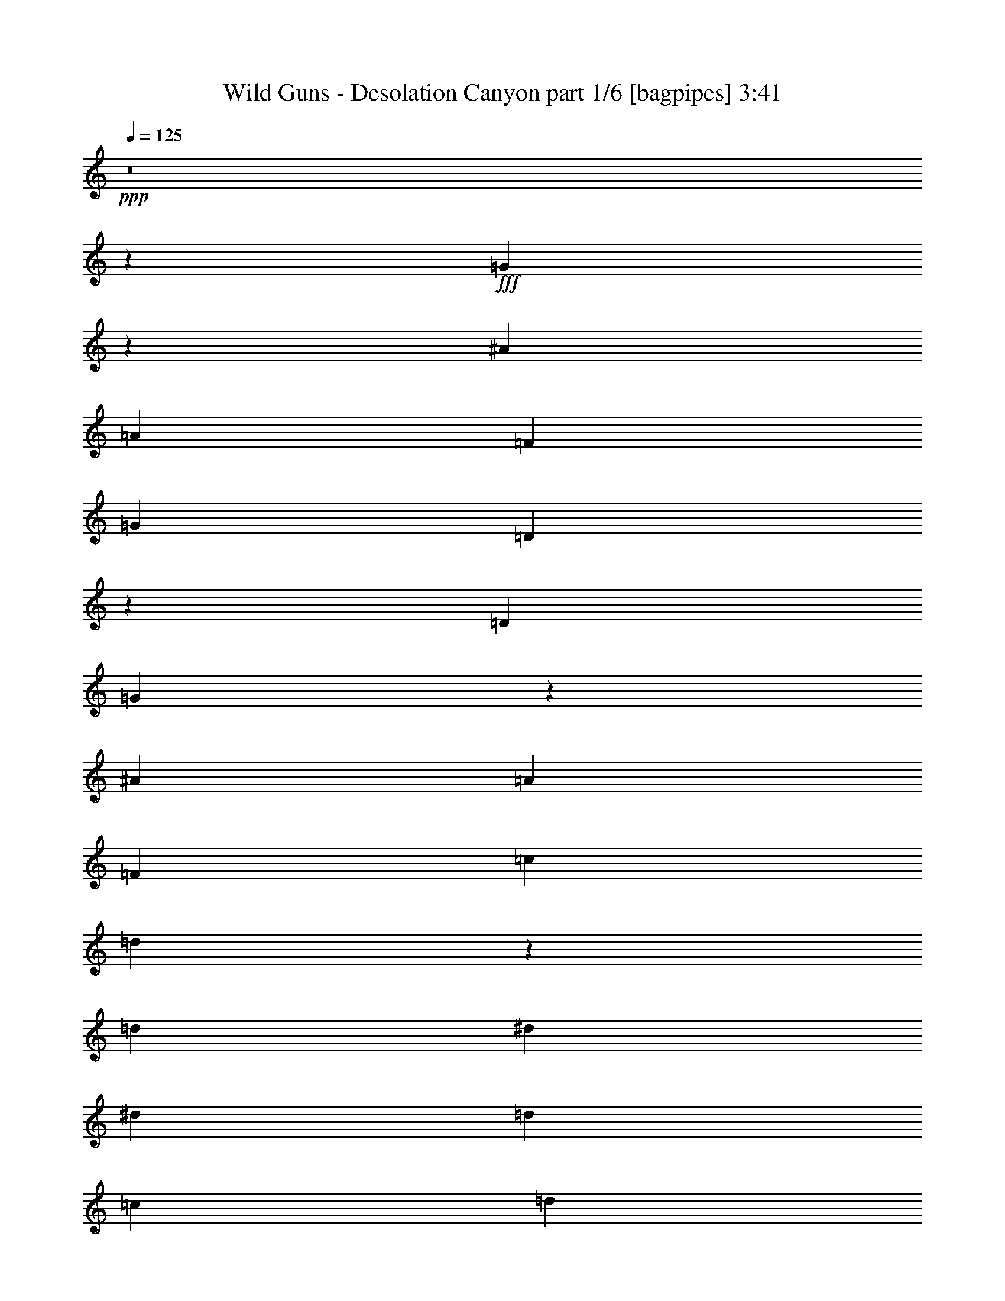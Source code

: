 % Produced with Bruzo's Transcoding Environment
% Transcribed by  Bruzo

X:1
T:  Wild Guns - Desolation Canyon part 1/6 [bagpipes] 3:41
Z: Transcribed with BruTE 64
L: 1/4
Q: 125
K: C
+ppp+
z8
z8311/1600
+fff+
[=G4989/1600]
z3043/4000
[^A1589/2000]
[=A3053/4000]
[=F1589/2000]
[=G9159/8000]
[=D27937/8000]
z6397/8000
[=D6107/8000]
[=G6249/2000]
z3017/4000
[^A6357/8000]
[=A3053/4000]
[=F3053/4000]
[=c111/500]
[=d35621/8000]
z381/500
[=d1589/2000]
[^d997/320]
[^d9159/8000]
[=d9409/8000]
[=c6107/8000]
[=d9409/8000]
[^A13989/4000]
[^A4579/8000]
[=c229/400]
[=d3303/8000]
[^d987/320]
[^d9409/8000]
[=f9409/8000]
[=g3053/4000]
[=f997/320]
[=d743/320]
z61/80
[=G249/80]
z319/400
[^A6107/8000]
[=A3053/4000]
[=F1589/2000]
[=G9159/8000]
[=D6973/2000]
z3221/4000
[=D3053/4000]
[=G3119/1000]
z6079/8000
[^A1589/2000]
[=A3053/4000]
[=F6357/8000]
[=c763/4000]
[=d4447/1000]
z6391/8000
[=d3053/4000]
[^d997/320]
[=g9159/8000]
[=f9409/8000]
[^d3053/4000]
[=d483/800]
[^d4579/8000]
[=f1527/4000]
[=d6231/2000]
[=c3053/4000]
[=d6357/8000]
[^d12337/4000]
[^d9409/8000]
[=f941/800]
[=g3053/4000]
[=a49849/8000]
[^A12303/4000]
z257/320
[=F3053/4000]
[=d1589/2000]
[=c6107/8000]
[^A6231/4000]
[=A6231/4000]
[=D987/320]
[^D997/320]
[=F6231/2000]
[=D31/5]
[^A12479/4000]
z759/1000
[=F6357/8000]
[=d3053/4000]
[=c1589/2000]
[^A3053/2000]
[=A12463/8000]
[=D6231/2000]
[^D997/320]
[=F987/320]
[=G6231/2000]
[=A997/320]
[=G24561/8000]
z647/800
[^A3053/4000]
[=A1589/2000]
[=F3053/4000]
[=G941/800]
[=D7013/2000]
z6031/8000
[=D6357/8000]
[=G6153/2000]
z3209/4000
[^A6107/8000]
[=A1589/2000]
[=F3053/4000]
[=c763/4000]
[=d35487/8000]
z81/100
[=d3053/4000]
[^d997/320]
[^d9409/8000]
[=d9159/8000]
[=c6357/8000]
[=d9159/8000]
[^A13989/4000]
[^A4829/8000]
[=c229/400]
[=d3053/8000]
[^d997/320]
[^d9159/8000]
[=f9409/8000]
[=g1589/2000]
[=f987/320]
[=d18941/8000]
z187/250
[=G3127/1000]
z3007/4000
[^A6107/8000]
[=A1589/2000]
[=F3053/4000]
[=G9409/8000]
[=D3501/1000]
z1519/2000
[=D1589/2000]
[=G3071/1000]
z6463/8000
[^A3053/4000]
[=A1589/2000]
[=F6107/8000]
[=c763/4000]
[=d17971/4000]
z241/320
[=d1589/2000]
[^d987/320]
[=g9409/8000]
[=f9159/8000]
[^d1589/2000]
[=d229/400]
[^d483/800]
[=f3053/8000]
[=d12337/4000]
[=c1589/2000]
[=d6107/8000]
[^d6231/2000]
[^d941/800]
[=f9159/8000]
[=g1589/2000]
[=a49599/8000]
[^A6243/2000]
z6059/8000
[=F1589/2000]
[=d6107/8000]
[=c1589/2000]
[^A3053/2000]
[=A6231/4000]
[=D997/320]
[^D997/320]
[=F12337/4000]
[=D997/160]
[^A12287/4000]
z6457/8000
[=F3053/4000]
[=d1589/2000]
[=c3053/4000]
[^A6231/4000]
[=A12463/8000]
[=D12337/4000]
[^D997/320]
[=F997/320]
[=G6231/2000]
[=A987/320]
[=G24927/8000]
z763/1000
[^A1589/2000]
[=A3053/4000]
[=F1589/2000]
[=G229/200]
[=D13959/4000]
z401/500
[=D3053/4000]
[=G12489/4000]
z6053/8000
[^A1589/2000]
[=A3053/4000]
[=F3053/4000]
[=c1777/8000]
[=d17801/4000]
z3057/4000
[=d1589/2000]
[^d997/320]
[^d9159/8000]
[=d941/800]
[=c3053/4000]
[=d9409/8000]
[^A13989/4000]
[^A4579/8000]
[=c229/400]
[=d3303/8000]
[^d987/320]
[^d9409/8000]
[=f9409/8000]
[=g3053/4000]
[=f997/320]
[=d18557/8000]
z3059/4000
[=G12441/4000]
z6399/8000
[^A3053/4000]
[=A3053/4000]
[=F1589/2000]
[=G9409/8000]
[=D3453/1000]
z323/400
[=D3053/4000]
[=G12467/4000]
z6097/8000
[^A1589/2000]
[=A6107/8000]
[=F1589/2000]
[=c763/4000]
[=d17779/4000]
z6409/8000
[=d3053/4000]
[^d997/320]
[=g9159/8000]
[=f9409/8000]
[^d3053/4000]
[=d483/800]
[^d229/400]
[=f3053/8000]
[=d6231/2000]
[=c6107/8000]
[=d1589/2000]
[^d6231/2000]
[^d229/200]
[=f9409/8000]
[=g3053/4000]
[=a49849/8000]
[^A6147/2000]
z6443/8000
[=F3053/4000]
[=d6357/8000]
[=c3053/4000]
[^A6231/4000]
[=A6231/4000]
[=D987/320]
[^D997/320]
[=F6231/2000]
[=D31/5]
[^A1247/400]
z6091/8000
[=F1589/2000]
[=d3053/4000]
[=c1589/2000]
[^A3053/2000]
[=A12463/8000]
[=D6231/2000]
[^D997/320]
[=F987/320]
[=G6231/2000]
[=A3121/1000]
z25/4

X:2
T:  Wild Guns - Desolation Canyon part 2/6 [horn] 3:41
Z: Transcribed with BruTE 64
L: 1/4
Q: 125
K: C
+ppp+
+f+
[=B,1139/8000^F1139/8000=C1139/8000-=G1139/8000-]
[=C763/4000^C763/4000=G763/4000^G763/4000=D763/4000-=A763/4000-]
[=D1527/8000^D1527/8000=A1527/8000^A1527/8000=E1527/8000-=B1527/8000-]
[=E763/4000=F763/4000=B763/4000=c763/4000^F763/4000-^c763/4000-]
[^F/8=G/8-^c/8=d/8-]
[=G2947/4000=d2947/4000]
z8
z8
z8
z8
z8
z8
z8
z8
z8
z8
z8
z8
z8
z28197/4000
[=G,12303/4000]
z257/320
[=D,3053/4000]
[^A,1589/2000]
[=A,6107/8000]
[=G,6231/4000]
[=F,6231/4000]
[^A,987/320]
[=C,997/320]
[=D,6231/2000]
[^A,12463/8000]
[=C,3053/2000]
[^A,6231/4000]
[=C,12463/8000]
[=G,12479/4000]
z759/1000
[=D,6357/8000]
[^A,3053/4000]
[=A,1589/2000]
[=G,3053/2000]
[=F,12463/8000]
[^A,6231/2000]
[=C,997/320]
[=D,987/320]
[^D,6231/2000]
[=F,12493/4000]
z8
z8
z8
z8
z8
z8
z8
z8
z8
z8
z8
z8
z6757/2000
[=G,6243/2000]
z6059/8000
[=D,1589/2000]
[^A,6107/8000]
[=A,1589/2000]
[=G,3053/2000]
[=F,6231/4000]
[^A,997/320]
[=C,997/320]
[=D,12337/4000]
[^A,12463/8000]
[=C,6231/4000]
[^A,6231/4000]
[=C,12463/8000]
[=G,12287/4000]
z6457/8000
[=D,3053/4000]
[^A,1589/2000]
[=A,3053/4000]
[=G,6231/4000]
[=F,12463/8000]
[^A,12337/4000]
[=C,997/320]
[=D,997/320]
[^D,6231/2000]
[=F,12301/4000]
z8
z8
z8
z8
z8
z8
z8
z8
z8
z8
z8
z8
z6853/2000
[=G,6147/2000]
z6443/8000
[=D,3053/4000]
[^A,6357/8000]
[=A,3053/4000]
[=G,6231/4000]
[=F,6231/4000]
[^A,987/320]
[=C,997/320]
[=D,6231/2000]
[^A,12463/8000]
[=C,6231/4000]
[^A,3053/2000]
[=C,12463/8000]
[=G,1247/400]
z6091/8000
[=D,1589/2000]
[^A,3053/4000]
[=A,1589/2000]
[=G,3053/2000]
[=F,12463/8000]
[^A,6231/2000]
[=C,997/320]
[=D,987/320]
[^D,6231/2000]
[=F,3121/1000]
z1559/250

X:3
T:  Wild Guns - Desolation Canyon part 3/6 [flute] 3:41
Z: Transcribed with BruTE 64
L: 1/4
Q: 125
K: C
+ppp+
z8
z8311/1600
+pp+
[^A,997/320=D997/320]
[=A,6231/2000=C6231/2000]
[^A,31/5=D31/5]
[^A,6231/2000=D6231/2000]
[=A,987/320=C987/320]
[^A,49849/8000=D49849/8000]
[=C31/5^D31/5]
[^A,49849/8000=D49849/8000]
[=C49599/8000^D49599/8000]
[=A,31/5=C31/5]
[=D6231/2000=G6231/2000]
[=C997/320=F997/320]
[=D37137/8000=G37137/8000]
[=A483/800=c483/800]
[=G4579/8000^A4579/8000]
[=F3053/8000=A3053/8000]
[=D997/320=G997/320]
[=C997/320=F997/320]
[=D2321/1000=F2321/1000]
[=F,3053/4000^A,3053/4000]
[=F997/320^A997/320]
[^D49599/8000=G49599/8000]
[=D997/320=F997/320]
[=D229/400=F229/400]
[^D4829/8000=G4829/8000]
[=F3053/8000=A3053/8000]
[=D12463/8000=F12463/8000]
[^D49599/8000=G49599/8000]
[=C12351/8000=F12351/8000]
[=C/8=F/8]
[=A5537/4000=c5537/4000]
[=A819/4000=c819/4000-=f819/4000-]
[=c2831/2000=f2831/2000]
[=G229/400^A229/400]
[=F4579/8000=A4579/8000]
[=C3303/8000=F3303/8000]
[=D18569/8000=G18569/8000]
[=G3053/4000^A3053/4000]
[=F997/320=A997/320]
[^D6231/4000=G6231/4000]
[=D6231/4000=F6231/4000]
[=A,9/8=D9/8-]
[^A,627/320=D627/320]
[=D9409/4000=G9409/4000]
[=G6107/8000^A6107/8000]
[=A4579/8000=c4579/8000]
[=G483/800^A483/800]
[=F3053/8000=A3053/8000]
[=D229/400=G229/400]
[=C4829/8000=F4829/8000]
[=F3053/8000=A3053/8000]
[=D25/16=G25/16-]
[^D3/2=G3/2-]
[=D25/16=G25/16-]
[^D63/40=G63/40]
[=D2321/1000=G2321/1000]
[=G1589/2000^A1589/2000]
[=F997/320=A997/320]
[^D3053/2000=G3053/2000]
[=D12463/8000=F12463/8000]
[=A,19/16=D19/16-]
[^A,241/125=D241/125]
[=D18569/8000=G18569/8000]
[=G1589/2000^A1589/2000]
[=A229/400=c229/400]
[=G4579/8000^A4579/8000]
[=F3303/8000=A3303/8000]
[=D229/400=G229/400]
[=C229/400=F229/400]
[=F3053/8000=A3053/8000]
[=D25/16=G25/16-]
[^D25/16=G25/16-]
[=D25/16=G25/16-]
[^D12349/8000=G12349/8000]
[^A,987/320=D987/320]
[=A,6231/2000=C6231/2000]
[^A,997/160=D997/160]
[^A,12337/4000=D12337/4000]
[=A,997/320=C997/320]
[^A,49599/8000=D49599/8000]
[=C997/160^D997/160]
[^A,49599/8000=D49599/8000]
[=C49849/8000^D49849/8000]
[=A,31/5=C31/5]
[=D6231/2000=G6231/2000]
[=C987/320=F987/320]
[=D37387/8000=G37387/8000]
[=A229/400=c229/400]
[=G4829/8000^A4829/8000]
[=F3053/8000=A3053/8000]
[=D987/320=G987/320]
[=C997/320=F997/320]
[=D2321/1000=F2321/1000]
[=F,1589/2000^A,1589/2000]
[=F997/320^A997/320]
[^D49599/8000=G49599/8000]
[=D997/320=F997/320]
[=D229/400=F229/400]
[^D4579/8000=G4579/8000]
[=F3053/8000=A3053/8000]
[=D12463/8000=F12463/8000]
[^D49849/8000=G49849/8000]
[=C5981/4000=F5981/4000]
[=C1639/8000=F1639/8000=A1639/8000-=c1639/8000-]
[=A5481/4000=c5481/4000]
[=A/8=c/8]
[=c5787/4000=f5787/4000]
[=G483/800^A483/800]
[=F4579/8000=A4579/8000]
[=C3053/8000=F3053/8000]
[=D18569/8000=G18569/8000]
[=G1589/2000^A1589/2000]
[=F997/320=A997/320]
[^D3053/2000=G3053/2000]
[=D6231/4000=F6231/4000]
[=A,19/16=D19/16-]
[^A,617/320=D617/320]
[=D18569/8000=G18569/8000]
[=G1589/2000^A1589/2000]
[=A4579/8000=c4579/8000]
[=G229/400^A229/400]
[=F3053/8000=A3053/8000]
[=D483/800=G483/800]
[=C4579/8000=F4579/8000]
[=F3053/8000=A3053/8000]
[=D25/16=G25/16-]
[^D25/16=G25/16-]
[=D25/16=G25/16-]
[^D247/160=G247/160]
[=D2321/1000=G2321/1000]
[=G3053/4000^A3053/4000]
[=F997/320=A997/320]
[^D6231/4000=G6231/4000]
[=D12463/8000=F12463/8000]
[=A,9/8=D9/8-]
[^A,7837/4000=D7837/4000]
[=D18819/8000=G18819/8000]
[=G3053/4000^A3053/4000]
[=A483/800=c483/800]
[=G4579/8000^A4579/8000]
[=F3053/8000=A3053/8000]
[=D229/400=G229/400]
[=C483/800=F483/800]
[=F3053/8000=A3053/8000]
[=D25/16=G25/16-]
[^D25/16=G25/16-]
[=D3/2=G3/2-]
[^D12599/8000=G12599/8000]
[^A,997/320=D997/320]
[=A,6231/2000=C6231/2000]
[^A,31/5=D31/5]
[^A,6231/2000=D6231/2000]
[=A,987/320=C987/320]
[^A,49849/8000=D49849/8000]
[=C31/5^D31/5]
[^A,49849/8000=D49849/8000]
[=C49599/8000^D49599/8000]
[=A,31/5=C31/5]
[=D6231/2000=G6231/2000]
[=C997/320=F997/320]
[=D37137/8000=G37137/8000]
[=A483/800=c483/800]
[=G4579/8000^A4579/8000]
[=F3053/8000=A3053/8000]
[=D997/320=G997/320]
[=C997/320=F997/320]
[=D2321/1000=F2321/1000]
[=F,3053/4000^A,3053/4000]
[=F997/320^A997/320]
[^D49599/8000=G49599/8000]
[=D997/320=F997/320]
[=D229/400=F229/400]
[^D4829/8000=G4829/8000]
[=F3053/8000=A3053/8000]
[=D12463/8000=F12463/8000]
[^D49599/8000=G49599/8000]
[=C12351/8000=F12351/8000]
[=C/8=F/8]
[=A5731/4000=c5731/4000]
[=A/8=c/8]
[=c5787/4000=f5787/4000]
[=G229/400^A229/400]
[=F4579/8000=A4579/8000]
[=C3303/8000=F3303/8000]
[=D18569/8000=G18569/8000]
[=G3053/4000^A3053/4000]
[=F997/320=A997/320]
[^D6231/4000=G6231/4000]
[=D6231/4000=F6231/4000]
[=A,9/8=D9/8-]
[^A,627/320=D627/320]
[=D18819/8000=G18819/8000]
[=G3053/4000^A3053/4000]
[=A4579/8000=c4579/8000]
[=G483/800^A483/800]
[=F3053/8000=A3053/8000]
[=D229/400=G229/400]
[=C4829/8000=F4829/8000]
[=F3053/8000=A3053/8000]
[=D25/16=G25/16-]
[^D25/16=G25/16-]
[=D3/2=G3/2-]
[^D63/40=G63/40]
[=D9409/4000=G9409/4000]
[=G3053/4000^A3053/4000]
[=F997/320=A997/320]
[^D3053/2000=G3053/2000]
[=D12463/8000=F12463/8000]
[=A,19/16=D19/16-]
[^A,241/125=D241/125]
[=D18569/8000=G18569/8000]
[=G1589/2000^A1589/2000]
[=A229/400=c229/400]
[=G4579/8000^A4579/8000]
[=F3303/8000=A3303/8000]
[=D229/400=G229/400]
[=C229/400=F229/400]
[=F3053/8000=A3053/8000]
[=D25/16=G25/16-]
[^D25/16=G25/16-]
[=D25/16=G25/16-]
[^D1549/1000=G1549/1000]
z25/4

X:4
T:  Wild Guns - Desolation Canyon part 4/6 [lute] 3:41
Z: Transcribed with BruTE 64
L: 1/4
Q: 125
K: C
+ppp+
z3053/4000
+f+
[=D1777/8000=G1777/8000]
[=D763/4000=G763/4000]
[^A1591/8000=d1591/8000]
z2989/8000
[^A1511/8000=d1511/8000]
z3069/8000
[^A763/4000=d763/4000]
[=D1527/8000=G1527/8000]
[=D111/500=G111/500]
[^A801/4000=d801/4000]
z1489/4000
[^A761/4000=d761/4000]
z1531/8000
[=D763/4000=G763/4000]
[=D1527/8000=G1527/8000]
[^A177/1000=d177/1000]
z1707/4000
[^A793/4000=d793/4000]
z2993/8000
[^A1507/8000=d1507/8000]
z773/4000
[=D1527/8000=G1527/8000]
[=F763/4000=c763/4000]
[=F6357/8000=c6357/8000]
[=D763/4000=G763/4000]
[=D1527/8000=G1527/8000]
[^A1491/8000=d1491/8000]
z193/500
[^A353/2000=d353/2000]
z1709/4000
[^A763/4000=d763/4000]
[=D1527/8000=G1527/8000]
[=D763/4000=G763/4000]
[^A1503/8000=d1503/8000]
z3077/8000
[^A1423/8000=d1423/8000]
z47/200
[=D1527/8000=G1527/8000]
[=D763/4000=G763/4000]
[^A1567/8000=d1567/8000]
z3013/8000
[^A1487/8000=d1487/8000]
z3093/8000
[^A1407/8000=d1407/8000]
z237/1000
[=D763/4000=G763/4000]
[=F1527/8000=c1527/8000]
[=F3053/4000=c3053/4000]
[=D763/4000=G763/4000]
[=D1527/8000=G1527/8000]
[^A473/2000=d473/2000]
z1469/4000
[^A781/4000=d781/4000]
z3017/8000
[^A1527/8000=d1527/8000]
[=D763/4000=G763/4000]
[=D1527/8000=G1527/8000]
[^A1403/8000=d1403/8000]
z1713/4000
[^A787/4000=d787/4000]
z37/200
[=D763/4000=G763/4000]
[=D1527/8000=G1527/8000]
[=F1467/8000=c1467/8000]
z389/1000
[=F59/250=c59/250]
z1471/4000
[=F763/4000=c763/4000]
[=D1527/8000=G1527/8000]
[=D763/4000=G763/4000]
[=F1479/8000=c1479/8000]
z3101/8000
[=F1899/8000=c1899/8000]
z351/2000
[=D1527/8000=G1527/8000]
[=D763/4000=G763/4000]
[^A1543/8000=d1543/8000]
z3037/8000
[^A1463/8000=d1463/8000]
z3117/8000
[^A111/500=d111/500]
[=D1527/8000=G1527/8000]
[=D763/4000=G763/4000]
[^A777/4000=d777/4000]
z1513/4000
[^A737/4000=d737/4000]
z1579/8000
[=D763/4000=G763/4000]
[=D1777/8000=G1777/8000]
[^A809/4000=d809/4000]
z1481/4000
[^A769/4000=d769/4000]
z3041/8000
[^A1527/8000=d1527/8000]
[=D763/4000=G763/4000]
[=D1527/8000=G1527/8000]
[^A1879/8000=d1879/8000]
z59/160
[^A31/160=d31/160]
z47/250
[=D763/4000=G763/4000]
[=D1527/8000=G1527/8000]
[^A1443/8000=d1443/8000]
z1693/4000
[^A807/4000=d807/4000]
z1483/4000
[^A763/4000=d763/4000]
[=D1527/8000=G1527/8000]
[=D763/4000=G763/4000]
[^A291/1600=d291/1600]
z27/64
[^A13/64=d13/64]
z357/2000
[=D1527/8000=G1527/8000]
[=D763/4000=G763/4000]
[=F1519/8000=c1519/8000]
z3061/8000
[=F1439/8000=c1439/8000]
z3391/8000
[=F763/4000=c763/4000]
[=D1527/8000=G1527/8000]
[=D763/4000=G763/4000]
[=F153/800=c153/800]
z61/160
[=F29/160=c29/160]
z1603/8000
[=D111/500=G111/500]
[=D1527/8000=G1527/8000]
[^A797/4000=f797/4000]
z1493/4000
[^A757/4000=f757/4000]
z613/1600
[^A1527/8000=f1527/8000]
[=D763/4000=G763/4000]
[=D1777/8000=G1777/8000]
[^A321/1600=f321/1600]
z1487/4000
[^A763/4000=f763/4000]
z191/1000
[=D763/4000=G763/4000]
[=D1527/8000=G1527/8000]
[^A1419/8000=f1419/8000]
z341/800
[^A159/800=f159/800]
z299/800
[^A763/4000=f763/4000]
[=D1527/8000=G1527/8000]
[=D763/4000=G763/4000]
[^A1431/8000=f1431/8000]
z3399/8000
[^A1601/8000=f1601/8000]
z363/2000
[=D1527/8000=G1527/8000]
[=D763/4000=G763/4000]
[=G299/1600=c299/1600]
z617/1600
[=G283/1600=c283/1600]
z683/1600
[=G763/4000=c763/4000]
[=D1527/8000=G1527/8000]
[=D763/4000=G763/4000]
[=G753/4000=c753/4000]
z1537/4000
[=G713/4000=c713/4000]
z1877/8000
[=D763/4000=G763/4000]
[=D1527/8000=G1527/8000]
[=G157/800=c157/800]
z301/800
[=G149/800=c149/800]
z3089/8000
[=G1527/8000=c1527/8000]
[=D111/500=G111/500]
[=D1527/8000=G1527/8000]
[=G1581/8000=c1581/8000]
z1499/4000
[=G751/4000=c751/4000]
z97/500
[=D763/4000=G763/4000]
[=D1527/8000=G1527/8000]
[=F379/1600=A379/1600]
z1467/4000
[=F783/4000=A783/4000]
z1507/4000
[=F763/4000=A763/4000]
[=D1527/8000=G1527/8000]
[=D763/4000=G763/4000]
[=F1407/8000=A1407/8000]
z3423/8000
[=F1577/8000=A1577/8000]
z369/2000
[=D1527/8000=G1527/8000]
[=D763/4000=G763/4000]
[=F1471/8000=A1471/8000]
z3109/8000
[=F1891/8000=A1891/8000]
z2939/8000
[=F763/4000=A763/4000]
[=D1527/8000=G1527/8000]
[=D763/4000=G763/4000]
[=F741/4000=A741/4000]
z1549/4000
[=F701/4000=A701/4000]
z1901/8000
[=D763/4000=G763/4000]
[=D1527/8000=G1527/8000]
[^D773/4000^A773/4000]
z1517/4000
[^D733/4000^A733/4000]
z3113/8000
[^D1777/8000^A1777/8000]
[=D763/4000=G763/4000]
[=D1527/8000=G1527/8000]
[^D1557/8000^A1557/8000]
z1511/4000
[^D739/4000^A739/4000]
z197/1000
[=D763/4000=G763/4000]
[=D1777/8000=G1777/8000]
[^D1621/8000^A1621/8000]
z1479/4000
[^D771/4000^A771/4000]
z1519/4000
[^D763/4000^A763/4000]
[=D1527/8000=G1527/8000]
[=D763/4000=G763/4000]
[^D1883/8000^A1883/8000]
z2947/8000
[^D1553/8000^A1553/8000]
z3/16
[=D1527/8000=G1527/8000]
[=D763/4000=G763/4000]
[=F1447/8000=c1447/8000]
z3383/8000
[=F1617/8000=c1617/8000]
z2963/8000
[=F763/4000=c763/4000]
[=D1527/8000=G1527/8000]
[=D763/4000=G763/4000]
[=F729/4000=c729/4000]
z1561/4000
[=F939/4000=c939/4000]
z57/320
[=D763/4000=G763/4000]
[=D1527/8000=G1527/8000]
[=F761/4000=c761/4000]
z1529/4000
[=F721/4000=c721/4000]
z3387/8000
[=F1527/8000=c1527/8000]
[=D763/4000=G763/4000]
[=D1527/8000=G1527/8000]
[=F1533/8000=c1533/8000]
z1523/4000
[=F727/4000=c727/4000]
z/5
[=D111/500=G111/500]
[=D1527/8000=G1527/8000]
[^A1597/8000=d1597/8000]
z1491/4000
[^A759/4000=d759/4000]
z1531/4000
[^A763/4000=d763/4000]
[=D1527/8000=G1527/8000]
[=D1777/8000=G1777/8000]
[^A201/1000=d201/1000]
z2971/8000
[^A1529/8000=d1529/8000]
z381/2000
[=D1527/8000=G1527/8000]
[=D763/4000=G763/4000]
[=F1423/8000=c1423/8000]
z3407/8000
[=F1593/8000=c1593/8000]
z2987/8000
[=F763/4000=c763/4000]
[=D1527/8000=G1527/8000]
[=D763/4000=G763/4000]
[=F717/4000=c717/4000]
z849/2000
[=F401/2000=c401/2000]
z1449/8000
[=D763/4000=G763/4000]
[=D1527/8000=G1527/8000]
[^A749/4000=d749/4000]
z1541/4000
[^A709/4000=d709/4000]
z3411/8000
[^A1527/8000=d1527/8000]
[=D763/4000=G763/4000]
[=D1527/8000=G1527/8000]
[^A1509/8000=d1509/8000]
z307/800
[^A143/800=d143/800]
z203/1000
[=D111/500=G111/500]
[=D1527/8000=G1527/8000]
[^A1573/8000=d1573/8000]
z1503/4000
[^A747/4000=d747/4000]
z1543/4000
[^A763/4000=d763/4000]
[=D1777/8000=G1777/8000]
[=D1527/8000=G1527/8000]
[^A99/500=d99/500]
z599/1600
[^A301/1600=d301/1600]
z387/2000
[=D1527/8000=G1527/8000]
[=D763/4000=G763/4000]
[^A1899/8000=d1899/8000]
z2931/8000
[^A1569/8000=d1569/8000]
z3011/8000
[^A763/4000=d763/4000]
[=D1527/8000=G1527/8000]
[=D763/4000=G763/4000]
[^A141/800=d141/800]
z171/400
[^A79/400=d79/400]
z1473/8000
[=D763/4000=G763/4000]
[=D1527/8000=G1527/8000]
[=F737/4000=c737/4000]
z1553/4000
[=F947/4000=c947/4000]
z587/1600
[=F1527/8000=c1527/8000]
[=D763/4000=G763/4000]
[=D1527/8000=G1527/8000]
[=F297/1600=c297/1600]
z1547/4000
[=F703/4000=c703/4000]
z949/4000
[=D763/4000=G763/4000]
[=D1527/8000=G1527/8000]
[^A1549/8000=f1549/8000]
z303/800
[^A147/800=f147/800]
z311/800
[^A111/500=f111/500]
[=D1527/8000=G1527/8000]
[=D1527/8000=G1527/8000]
[^A39/200=f39/200]
z3019/8000
[^A1481/8000=f1481/8000]
z393/2000
[=D1527/8000=G1527/8000]
[=D111/500=G111/500]
[^A13/64=f13/64]
z591/1600
[^A309/1600=f309/1600]
z607/1600
[^A763/4000=f763/4000]
[=D1527/8000=G1527/8000]
[=D763/4000=G763/4000]
[^A943/4000=f943/4000]
z46/125
[^A389/2000=f389/2000]
z1497/8000
[=D763/4000=G763/4000]
[=D1527/8000=G1527/8000]
[=G29/160=c29/160]
z169/400
[=G81/400=c81/400]
z2959/8000
[=G1527/8000=c1527/8000]
[=D763/4000=G763/4000]
[=D1527/8000=G1527/8000]
[=G1461/8000=c1461/8000]
z1559/4000
[=G941/4000=c941/4000]
z711/4000
[=D763/4000=G763/4000]
[=D1527/8000=G1527/8000]
[=G61/320=c61/320]
z1527/4000
[=G723/4000=c723/4000]
z423/1000
[=G763/4000=c763/4000]
[=D1527/8000=G1527/8000]
[=D1527/8000=G1527/8000]
[=G24/125=c24/125]
z3043/8000
[=G1457/8000=c1457/8000]
z399/2000
[=D1527/8000=G1527/8000]
[=D111/500=G111/500]
[=F1601/8000=A1601/8000]
z2979/8000
[=F1521/8000=A1521/8000]
z3059/8000
[=F763/4000=A763/4000]
[=D1527/8000=G1527/8000]
[=D111/500=G111/500]
[=F403/2000=A403/2000]
z371/1000
[=F383/2000=A383/2000]
z1521/8000
[=D763/4000=G763/4000]
[=D1527/8000=G1527/8000]
[=F713/4000=A713/4000]
z851/2000
[=F399/2000=A399/2000]
z2983/8000
[=F1527/8000=A1527/8000]
[=D763/4000=G763/4000]
[=D1527/8000=G1527/8000]
[=F1437/8000=A1437/8000]
z53/125
[=F201/1000=A201/1000]
z723/4000
[=D763/4000=G763/4000]
[=D1527/8000=G1527/8000]
[^D1501/8000^A1501/8000]
z1539/4000
[^D711/4000^A711/4000]
z213/500
[^D763/4000^A763/4000]
[=D1527/8000=G1527/8000]
[=D1527/8000=G1527/8000]
[^D189/1000^A189/1000]
z3067/8000
[^D1433/8000^A1433/8000]
z81/400
[=D1777/8000=G1777/8000]
[=D763/4000=G763/4000]
[^D1577/8000^A1577/8000]
z3003/8000
[^D1497/8000^A1497/8000]
z3083/8000
[^D763/4000^A763/4000]
[=D1777/8000=G1777/8000]
[=D763/4000=G763/4000]
[^D397/2000^A397/2000]
z187/500
[^D377/2000^A377/2000]
z309/1600
[=D763/4000=G763/4000]
[=D1527/8000=G1527/8000]
[=F701/4000=c701/4000]
z857/2000
[=F393/2000=c393/2000]
z3007/8000
[=F1527/8000=c1527/8000]
[=D763/4000=G763/4000]
[=D1527/8000=G1527/8000]
[=F1413/8000=c1413/8000]
z427/1000
[=F99/500=c99/500]
z147/800
[=D763/4000=G763/4000]
[=D1527/8000=G1527/8000]
[=F1477/8000=c1477/8000]
z1551/4000
[=F949/4000=c949/4000]
z733/2000
[=F763/4000=c763/4000]
[=D1527/8000=G1527/8000]
[=D1527/8000=G1527/8000]
[=F93/500=c93/500]
z3091/8000
[=F1409/8000=c1409/8000]
z947/4000
[=G3053/8000=d3053/8000]
[=G1527/8000=d1527/8000]
[=G763/4000=d763/4000]
[=G3053/8000=d3053/8000]
[=G1527/8000=d1527/8000]
[=G1527/8000=d1527/8000]
[=G3303/8000=d3303/8000]
[=G763/4000=d763/4000]
[=G1527/8000=d1527/8000]
[=G3053/8000=d3053/8000]
[=G763/4000=d763/4000]
[=G1527/8000=d1527/8000]
[=A3053/8000=d3053/8000]
[=A1777/8000=d1777/8000]
[=A763/4000=d763/4000]
[=A3053/8000=d3053/8000]
[=A1527/8000=d1527/8000]
[=A763/4000=d763/4000]
[=A3053/8000=d3053/8000]
[=A1527/8000=d1527/8000]
[=A111/500=d111/500]
[=A3053/8000=d3053/8000]
[=A1527/8000=d1527/8000]
[=A1527/8000=d1527/8000]
[^A3053/8000^d3053/8000]
[^A763/4000^d763/4000]
[^A1527/8000^d1527/8000]
[^A3303/8000^d3303/8000]
[^A763/4000^d763/4000]
[^A1527/8000^d1527/8000]
[=c3053/8000=f3053/8000]
[=c1527/8000=f1527/8000]
[=c763/4000=f763/4000]
[=c3053/8000=f3053/8000]
[=c1777/8000=f1777/8000]
[=c763/4000=f763/4000]
[=A3053/8000=d3053/8000]
[=A1527/8000=d1527/8000]
[=A763/4000=d763/4000]
[=A3053/8000=d3053/8000]
[=A1527/8000=d1527/8000]
[=A1777/8000=d1777/8000]
[^A3053/8000=f3053/8000]
[^A763/4000=f763/4000]
[^A1527/8000=f1527/8000]
[^A3053/8000=f3053/8000]
[^A763/4000=f763/4000]
[^A1527/8000=f1527/8000]
[=c3303/8000=g3303/8000]
[=c1527/8000=g1527/8000]
[=c763/4000=g763/4000]
[=c3053/8000=g3053/8000]
[=c1527/8000=g1527/8000]
[=c763/4000=g763/4000]
[=c3053/8000=g3053/8000]
[=c1777/8000=g1777/8000]
[=c763/4000=g763/4000]
[=c1527/4000=g1527/4000]
[=c763/4000=g763/4000]
[=c1527/8000=g1527/8000]
[=d3053/8000=f3053/8000]
[=d763/4000=f763/4000]
[=d1527/8000=f1527/8000]
[=d3303/8000=f3303/8000]
[=d763/4000=f763/4000]
[=d1527/8000=f1527/8000]
[=d3053/8000=f3053/8000]
[=d1527/8000=f1527/8000]
[=d763/4000=f763/4000]
[=d3303/8000=f3303/8000]
[=d1527/8000=f1527/8000]
[=d763/4000=f763/4000]
[=G3053/8000=d3053/8000]
[=G1527/8000=d1527/8000]
[=G763/4000=d763/4000]
[=G1527/4000=d1527/4000]
[=G111/500=d111/500]
[=G1527/8000=d1527/8000]
[^G3053/8000^d3053/8000]
[^G763/4000^d763/4000]
[^G1527/8000^d1527/8000]
[^G3053/8000^d3053/8000]
[^G763/4000^d763/4000]
[^G1527/8000^d1527/8000]
[=G3303/8000=d3303/8000]
[=G1527/8000=d1527/8000]
[=G763/4000=d763/4000]
[=G3053/8000=d3053/8000]
[=G1527/8000=d1527/8000]
[=G763/4000=d763/4000]
[^G3303/8000^d3303/8000]
[^G1527/8000^d1527/8000]
[^G763/4000^d763/4000]
[^G1527/4000^d1527/4000]
[^G763/4000^d763/4000]
[^G1527/8000^d1527/8000]
[=c3053/8000=g3053/8000]
[=c763/4000=g763/4000]
[=c1777/8000=g1777/8000]
[=c3053/8000=g3053/8000]
[=c763/4000=g763/4000]
[=c1527/8000=g1527/8000]
[=c3053/8000=g3053/8000]
[=c1527/8000=g1527/8000]
[=c763/4000=g763/4000]
[=c3303/8000=g3303/8000]
[=c1527/8000=g1527/8000]
[=c763/4000=g763/4000]
[^A3053/8000=f3053/8000]
[^A1527/8000=f1527/8000]
[^A763/4000=f763/4000]
[^A413/1000=f413/1000]
[^A763/4000=f763/4000]
[^A1527/8000=f1527/8000]
[^A3053/8000=f3053/8000]
[^A763/4000=f763/4000]
[^A1527/8000=f1527/8000]
[^A3053/8000=f3053/8000]
[^A763/4000=f763/4000]
[^A1777/8000=f1777/8000]
[^A3053/8000=g3053/8000]
[^A1527/8000=g1527/8000]
[^A763/4000=g763/4000]
[^A3053/8000=g3053/8000]
[^A1527/8000=g1527/8000]
[^A763/4000=g763/4000]
[=c3303/8000=f3303/8000]
[=c1527/8000=f1527/8000]
[=c763/4000=f763/4000]
[=c1527/4000=f1527/4000]
[=c763/4000=f763/4000]
[=c1527/8000=f1527/8000]
[=A3053/8000=d3053/8000]
[=A111/500=d111/500]
[=A1527/8000=d1527/8000]
[=A3053/8000=d3053/8000]
[=A763/4000=d763/4000]
[=A1527/8000=d1527/8000]
[^A3053/8000=f3053/8000]
[^A1527/8000=f1527/8000]
[^A111/500=f111/500]
[^A3053/8000=f3053/8000]
[^A1527/8000=f1527/8000]
[^A763/4000=f763/4000]
[=c3053/8000=g3053/8000]
[=c1527/8000=g1527/8000]
[=c763/4000=g763/4000]
[=c413/1000=g413/1000]
[=c763/4000=g763/4000]
[=c1527/8000=g1527/8000]
[=c3053/8000=g3053/8000]
[=c763/4000=g763/4000]
[=c1527/8000=g1527/8000]
[=c3053/8000=g3053/8000]
[=c111/500=g111/500]
[=c1527/8000=g1527/8000]
[=d3053/8000=f3053/8000]
[=d1527/8000=f1527/8000]
[=d763/4000=f763/4000]
[=d3053/8000=f3053/8000]
[=d1527/8000=f1527/8000]
[=d111/500=f111/500]
[=d3053/8000=f3053/8000]
[=d1527/8000=f1527/8000]
[=d763/4000=f763/4000]
[=d1527/4000=f1527/4000]
[=d763/4000=f763/4000]
[=d1527/8000=f1527/8000]
[^A3303/8000=g3303/8000]
[^A763/4000=g763/4000]
[^A1527/8000=g1527/8000]
[^A3053/8000=g3053/8000]
[^A763/4000=g763/4000]
[^A1527/8000=g1527/8000]
[^A3053/8000=g3053/8000]
[^A1777/8000=g1777/8000]
[^A763/4000=g763/4000]
[^A3053/8000=g3053/8000]
[^A1527/8000=g1527/8000]
[^A763/4000=g763/4000]
[=c3053/8000=g3053/8000]
[=c1527/8000=g1527/8000]
[=c763/4000=g763/4000]
[=c413/1000=g413/1000]
[=c763/4000=g763/4000]
[=c1527/8000=g1527/8000]
[=c3053/8000=g3053/8000]
[=c763/4000=g763/4000]
[=c1527/8000=g1527/8000]
[=c3303/8000=g3303/8000]
[=c763/4000=g763/4000]
[=c1527/8000=g1527/8000]
[=D763/4000=G763/4000]
[=D1527/8000=G1527/8000]
[^A377/2000=d377/2000]
z48/125
[^A357/2000=d357/2000]
z3401/8000
[^A1527/8000=d1527/8000]
[=D763/4000=G763/4000]
[=D1527/8000=G1527/8000]
[^A1519/8000=d1519/8000]
z3061/8000
[^A1439/8000=d1439/8000]
z807/4000
[=D111/500=G111/500]
[=D1527/8000=G1527/8000]
[=F1583/8000=c1583/8000]
z749/2000
[=F47/250=c47/250]
z769/2000
[=F763/4000=c763/4000]
[=D1777/8000=G1777/8000]
[=D1527/8000=G1527/8000]
[=F797/4000=c797/4000]
z597/1600
[=F303/1600=c303/1600]
z769/4000
[=D1527/8000=G1527/8000]
[=D763/4000=G763/4000]
[^A1409/8000=d1409/8000]
z3421/8000
[^A1579/8000=d1579/8000]
z3001/8000
[^A763/4000=d763/4000]
[=D1527/8000=G1527/8000]
[=D763/4000=G763/4000]
[^A71/400=d71/400]
z341/800
[^A159/800=d159/800]
z1463/8000
[=D763/4000=G763/4000]
[=D1527/8000=G1527/8000]
[^A371/2000=d371/2000]
z387/1000
[^A351/2000=d351/2000]
z137/320
[^A1527/8000=d1527/8000]
[=D763/4000=G763/4000]
[=D1527/8000=G1527/8000]
[^A299/1600=d299/1600]
z617/1600
[^A283/1600=d283/1600]
z59/250
[=D763/4000=G763/4000]
[=D1527/8000=G1527/8000]
[^A1559/8000=d1559/8000]
z151/400
[^A37/200=d37/200]
z31/80
[^A111/500=d111/500]
[=D1527/8000=G1527/8000]
[=D1527/8000=G1527/8000]
[^A157/800=d157/800]
z3009/8000
[^A1491/8000=d1491/8000]
z781/4000
[=D1527/8000=G1527/8000]
[=D763/4000=G763/4000]
[=F377/1600=c377/1600]
z589/1600
[=F311/1600=c311/1600]
z121/320
[=F763/4000=c763/4000]
[=D1527/8000=G1527/8000]
[=D763/4000=G763/4000]
[=F237/1000=c237/1000]
z1467/4000
[=F783/4000=c783/4000]
z1487/8000
[=D763/4000=G763/4000]
[=D1527/8000=G1527/8000]
[^A73/400=f73/400]
z39/100
[^A47/200=f47/200]
z2949/8000
[^A1527/8000=f1527/8000]
[=D763/4000=G763/4000]
[=D1527/8000=G1527/8000]
[^A1471/8000=f1471/8000]
z3109/8000
[^A1891/8000=f1891/8000]
z353/2000
[=D763/4000=G763/4000]
[=D1527/8000=G1527/8000]
[^A307/1600=f307/1600]
z761/2000
[^A91/500=f91/500]
z781/2000
[^A111/500=f111/500]
[=D1527/8000=G1527/8000]
[=D1527/8000=G1527/8000]
[^A773/4000=f773/4000]
z3033/8000
[^A1467/8000=f1467/8000]
z793/4000
[=D1527/8000=G1527/8000]
[=D111/500=G111/500]
[=G1611/8000=c1611/8000]
z2969/8000
[=G1531/8000=c1531/8000]
z3049/8000
[=G763/4000=c763/4000]
[=D1527/8000=G1527/8000]
[=D111/500=G111/500]
[=G811/4000=c811/4000]
z1479/4000
[=G771/4000=c771/4000]
z1511/8000
[=D1527/8000=G1527/8000]
[=D763/4000=G763/4000]
[=G359/2000=c359/2000]
z1697/4000
[=G803/4000=c803/4000]
z2973/8000
[=G1527/8000=c1527/8000]
[=D763/4000=G763/4000]
[=D1527/8000=G1527/8000]
[=G1447/8000=c1447/8000]
z3383/8000
[=G1617/8000=c1617/8000]
z359/2000
[=D763/4000=G763/4000]
[=D1527/8000=G1527/8000]
[=F1511/8000=A1511/8000]
z767/2000
[=F179/1000=A179/1000]
z1699/4000
[=F1527/8000=A1527/8000]
[=D763/4000=G763/4000]
[=D1527/8000=G1527/8000]
[=F761/4000=A761/4000]
z3057/8000
[=F1443/8000=A1443/8000]
z161/800
[=D1777/8000=G1777/8000]
[=D763/4000=G763/4000]
[=F1587/8000=A1587/8000]
z2993/8000
[=F1507/8000=A1507/8000]
z3073/8000
[=F763/4000=A763/4000]
[=D1777/8000=G1777/8000]
[=D763/4000=G763/4000]
[=F799/4000=A799/4000]
z1491/4000
[=F759/4000=A759/4000]
z307/1600
[=D1527/8000=G1527/8000]
[=D763/4000=G763/4000]
[^D353/2000^A353/2000]
z1709/4000
[^D791/4000^A791/4000]
z2997/8000
[^D1527/8000^A1527/8000]
[=D763/4000=G763/4000]
[=D1527/8000=G1527/8000]
[^D1423/8000^A1423/8000]
z3407/8000
[^D1593/8000^A1593/8000]
z73/400
[=D763/4000=G763/4000]
[=D1527/8000=G1527/8000]
[^D1487/8000^A1487/8000]
z773/2000
[^D22/125^A22/125]
z1711/4000
[^D1527/8000^A1527/8000]
[=D763/4000=G763/4000]
[=D1527/8000=G1527/8000]
[^D749/4000^A749/4000]
z3081/8000
[^D1419/8000^A1419/8000]
z471/2000
[=D1527/8000=G1527/8000]
[=D763/4000=G763/4000]
[=F1563/8000=c1563/8000]
z3017/8000
[=F1483/8000=c1483/8000]
z3097/8000
[=F763/4000=c763/4000]
[=D1777/8000=G1777/8000]
[=D763/4000=G763/4000]
[=F787/4000=c787/4000]
z1503/4000
[=F747/4000=c747/4000]
z1559/8000
[=D1527/8000=G1527/8000]
[=D763/4000=G763/4000]
[=F59/250=c59/250]
z1471/4000
[=F779/4000=c779/4000]
z3021/8000
[=F1527/8000=c1527/8000]
[=D763/4000=G763/4000]
[=D1527/8000=G1527/8000]
[=F1899/8000=c1899/8000]
z2931/8000
[=F1569/8000=c1569/8000]
z371/2000
[=D763/4000=G763/4000]
[=D1527/8000=G1527/8000]
[^A1463/8000=d1463/8000]
z779/2000
[^A471/2000=d471/2000]
z1473/4000
[^A1527/8000=d1527/8000]
[=D763/4000=G763/4000]
[=D1527/8000=G1527/8000]
[^A737/4000=d737/4000]
z621/1600
[^A379/1600=d379/1600]
z22/125
[=D1527/8000=G1527/8000]
[=D763/4000=G763/4000]
[=F1539/8000=c1539/8000]
z3041/8000
[=F1459/8000=c1459/8000]
z3121/8000
[=F111/500=c111/500]
[=D1527/8000=G1527/8000]
[=D763/4000=G763/4000]
[=F31/160=c31/160]
z303/800
[=F147/800=c147/800]
z1583/8000
[=D1527/8000=G1527/8000]
[=D111/500=G111/500]
[^A807/4000=d807/4000]
z1483/4000
[^A767/4000=d767/4000]
z609/1600
[^A1527/8000=d1527/8000]
[=D763/4000=G763/4000]
[=D1527/8000=G1527/8000]
[^A15/64=d15/64]
z591/1600
[^A309/1600=d309/1600]
z377/2000
[=D763/4000=G763/4000]
[=D1527/8000=G1527/8000]
[^A1439/8000=d1439/8000]
z339/800
[^A161/800=d161/800]
z297/800
[^A1527/8000=d1527/8000]
[=D763/4000=G763/4000]
[=D1527/8000=G1527/8000]
[^A29/160=d29/160]
z3379/8000
[^A1621/8000=d1621/8000]
z179/1000
[=D1527/8000=G1527/8000]
[=D763/4000=G763/4000]
[^A303/1600=d303/1600]
z613/1600
[^A287/1600=d287/1600]
z679/1600
[^A763/4000=d763/4000]
[=D1527/8000=G1527/8000]
[=D763/4000=G763/4000]
[^A763/4000=d763/4000]
z1527/4000
[^A723/4000=d723/4000]
z1607/8000
[=D1777/8000=G1777/8000]
[=D763/4000=G763/4000]
[=F159/800=c159/800]
z299/800
[=F151/800=c151/800]
z3069/8000
[=F1527/8000=c1527/8000]
[=D763/4000=G763/4000]
[=D1777/8000=G1777/8000]
[=F1601/8000=c1601/8000]
z2979/8000
[=F1521/8000=c1521/8000]
z383/2000
[=D763/4000=G763/4000]
[=D1527/8000=G1527/8000]
[^A283/1600=f283/1600]
z1707/4000
[^A793/4000=f793/4000]
z1497/4000
[^A1527/8000=f1527/8000]
[=D763/4000=G763/4000]
[=D1527/8000=G1527/8000]
[^A713/4000=f713/4000]
z3403/8000
[^A1597/8000=f1597/8000]
z91/500
[=D1527/8000=G1527/8000]
[=D763/4000=G763/4000]
[^A1491/8000=f1491/8000]
z3089/8000
[^A1411/8000=f1411/8000]
z3419/8000
[^A763/4000=f763/4000]
[=D1527/8000=G1527/8000]
[=D763/4000=G763/4000]
[^A751/4000=f751/4000]
z1539/4000
[^A711/4000=f711/4000]
z1881/8000
[=D1527/8000=G1527/8000]
[=D763/4000=G763/4000]
[=G783/4000=c783/4000]
z1507/4000
[=G743/4000=c743/4000]
z3093/8000
[=G1527/8000=c1527/8000]
[=D111/500=G111/500]
[=D1527/8000=G1527/8000]
[=G1577/8000=c1577/8000]
z3003/8000
[=G1497/8000=c1497/8000]
z389/2000
[=D763/4000=G763/4000]
[=D1527/8000=G1527/8000]
[=G1891/8000=c1891/8000]
z1469/4000
[=G781/4000=c781/4000]
z1509/4000
[=G1527/8000=c1527/8000]
[=D763/4000=G763/4000]
[=D1527/8000=G1527/8000]
[=G701/4000=c701/4000]
z3427/8000
[=G1573/8000=c1573/8000]
z37/200
[=D1527/8000=G1527/8000]
[=D763/4000=G763/4000]
[=F1467/8000=A1467/8000]
z3113/8000
[=F1887/8000=A1887/8000]
z2943/8000
[=F763/4000=A763/4000]
[=D1527/8000=G1527/8000]
[=D763/4000=G763/4000]
[=F739/4000=A739/4000]
z1551/4000
[=F949/4000=A949/4000]
z281/1600
[=D1527/8000=G1527/8000]
[=D763/4000=G763/4000]
[=F771/4000=A771/4000]
z1519/4000
[=F731/4000=A731/4000]
z3117/8000
[=F1777/8000=A1777/8000]
[=D763/4000=G763/4000]
[=D1527/8000=G1527/8000]
[=F1553/8000=A1553/8000]
z3027/8000
[=F1473/8000=A1473/8000]
z79/400
[=D763/4000=G763/4000]
[=D1777/8000=G1777/8000]
[^D1617/8000^A1617/8000]
z1481/4000
[^D769/4000^A769/4000]
z1521/4000
[^D1527/8000^A1527/8000]
[=D763/4000=G763/4000]
[=D1527/8000=G1527/8000]
[^D939/4000^A939/4000]
z2951/8000
[^D1549/8000^A1549/8000]
z47/250
[=D1527/8000=G1527/8000]
[=D763/4000=G763/4000]
[^D1443/8000^A1443/8000]
z3387/8000
[^D1613/8000^A1613/8000]
z2967/8000
[^D763/4000^A763/4000]
[=D1527/8000=G1527/8000]
[=D763/4000=G763/4000]
[^D727/4000^A727/4000]
z211/500
[^D203/1000^A203/1000]
z1429/8000
[=D1527/8000=G1527/8000]
[=D763/4000=G763/4000]
[=F759/4000=c759/4000]
z1531/4000
[=F719/4000=c719/4000]
z3391/8000
[=F1527/8000=c1527/8000]
[=D763/4000=G763/4000]
[=D1527/8000=G1527/8000]
[=F1529/8000=c1529/8000]
z3051/8000
[=F1449/8000=c1449/8000]
z401/2000
[=D111/500=G111/500]
[=D1527/8000=G1527/8000]
[=F1593/8000=c1593/8000]
z1493/4000
[=F757/4000=c757/4000]
z1533/4000
[=F1527/8000=c1527/8000]
[=D763/4000=G763/4000]
[=D1777/8000=G1777/8000]
[=F401/2000=c401/2000]
z119/320
[=F61/320=c61/320]
z191/1000
[=G3053/8000=d3053/8000]
[=G1527/8000=d1527/8000]
[=G1777/8000=d1777/8000]
[=G3053/8000=d3053/8000]
[=G763/4000=d763/4000]
[=G1527/8000=d1527/8000]
[=G3053/8000=d3053/8000]
[=G763/4000=d763/4000]
[=G1527/8000=d1527/8000]
[=G3303/8000=d3303/8000]
[=G763/4000=d763/4000]
[=G1527/8000=d1527/8000]
[=A3053/8000=d3053/8000]
[=A1527/8000=d1527/8000]
[=A763/4000=d763/4000]
[=A3053/8000=d3053/8000]
[=A1777/8000=d1777/8000]
[=A763/4000=d763/4000]
[=A3053/8000=d3053/8000]
[=A1527/8000=d1527/8000]
[=A1527/8000=d1527/8000]
[=A3053/8000=d3053/8000]
[=A763/4000=d763/4000]
[=A1777/8000=d1777/8000]
[^A3053/8000^d3053/8000]
[^A763/4000^d763/4000]
[^A1527/8000^d1527/8000]
[^A3053/8000^d3053/8000]
[^A763/4000^d763/4000]
[^A1527/8000^d1527/8000]
[=c3303/8000=f3303/8000]
[=c1527/8000=f1527/8000]
[=c763/4000=f763/4000]
[=c3053/8000=f3053/8000]
[=c1527/8000=f1527/8000]
[=c763/4000=f763/4000]
[=A3053/8000=d3053/8000]
[=A1777/8000=d1777/8000]
[=A1527/8000=d1527/8000]
[=A3053/8000=d3053/8000]
[=A763/4000=d763/4000]
[=A1527/8000=d1527/8000]
[^A3053/8000=f3053/8000]
[^A763/4000=f763/4000]
[^A1527/8000=f1527/8000]
[^A3303/8000=f3303/8000]
[^A763/4000=f763/4000]
[^A1527/8000=f1527/8000]
[=c3053/8000=g3053/8000]
[=c1527/8000=g1527/8000]
[=c763/4000=g763/4000]
[=c3303/8000=g3303/8000]
[=c1527/8000=g1527/8000]
[=c763/4000=g763/4000]
[=c3053/8000=g3053/8000]
[=c1527/8000=g1527/8000]
[=c1527/8000=g1527/8000]
[=c3053/8000=g3053/8000]
[=c111/500=g111/500]
[=c1527/8000=g1527/8000]
[=d3053/8000=f3053/8000]
[=d763/4000=f763/4000]
[=d1527/8000=f1527/8000]
[=d3053/8000=f3053/8000]
[=d763/4000=f763/4000]
[=d1527/8000=f1527/8000]
[=d3303/8000=f3303/8000]
[=d1527/8000=f1527/8000]
[=d763/4000=f763/4000]
[=d3053/8000=f3053/8000]
[=d1527/8000=f1527/8000]
[=d763/4000=f763/4000]
[=G3303/8000=d3303/8000]
[=G1527/8000=d1527/8000]
[=G1527/8000=d1527/8000]
[=G3053/8000=d3053/8000]
[=G763/4000=d763/4000]
[=G1527/8000=d1527/8000]
[^G3053/8000^d3053/8000]
[^G763/4000^d763/4000]
[^G1777/8000^d1777/8000]
[^G3053/8000^d3053/8000]
[^G763/4000^d763/4000]
[^G1527/8000^d1527/8000]
[=G3053/8000=d3053/8000]
[=G1527/8000=d1527/8000]
[=G763/4000=d763/4000]
[=G3303/8000=d3303/8000]
[=G1527/8000=d1527/8000]
[=G763/4000=d763/4000]
[^G3053/8000^d3053/8000]
[^G1527/8000^d1527/8000]
[^G1527/8000^d1527/8000]
[^G3053/8000^d3053/8000]
[^G111/500^d111/500]
[^G1527/8000^d1527/8000]
[=c3053/8000=g3053/8000]
[=c763/4000=g763/4000]
[=c1527/8000=g1527/8000]
[=c3053/8000=g3053/8000]
[=c763/4000=g763/4000]
[=c1777/8000=g1777/8000]
[=c3053/8000=g3053/8000]
[=c1527/8000=g1527/8000]
[=c763/4000=g763/4000]
[=c3053/8000=g3053/8000]
[=c1527/8000=g1527/8000]
[=c763/4000=g763/4000]
[^A3303/8000=f3303/8000]
[^A1527/8000=f1527/8000]
[^A1527/8000=f1527/8000]
[^A3053/8000=f3053/8000]
[^A763/4000=f763/4000]
[^A1527/8000=f1527/8000]
[^A3053/8000=f3053/8000]
[^A111/500=f111/500]
[^A1527/8000=f1527/8000]
[^A3053/8000=f3053/8000]
[^A763/4000=f763/4000]
[^A1527/8000=f1527/8000]
[^A3053/8000=g3053/8000]
[^A1527/8000=g1527/8000]
[^A111/500=g111/500]
[^A3053/8000=g3053/8000]
[^A1527/8000=g1527/8000]
[^A763/4000=g763/4000]
[=c3053/8000=f3053/8000]
[=c1527/8000=f1527/8000]
[=c1527/8000=f1527/8000]
[=c3303/8000=f3303/8000]
[=c763/4000=f763/4000]
[=c1527/8000=f1527/8000]
[=A3053/8000=d3053/8000]
[=A763/4000=d763/4000]
[=A1527/8000=d1527/8000]
[=A3053/8000=d3053/8000]
[=A111/500=d111/500]
[=A1527/8000=d1527/8000]
[^A3053/8000=f3053/8000]
[^A1527/8000=f1527/8000]
[^A763/4000=f763/4000]
[^A3053/8000=f3053/8000]
[^A1527/8000=f1527/8000]
[^A763/4000=f763/4000]
[=c3303/8000=g3303/8000]
[=c1527/8000=g1527/8000]
[=c1527/8000=g1527/8000]
[=c3053/8000=g3053/8000]
[=c763/4000=g763/4000]
[=c1527/8000=g1527/8000]
[=c3303/8000=g3303/8000]
[=c763/4000=g763/4000]
[=c1527/8000=g1527/8000]
[=c3053/8000=g3053/8000]
[=c763/4000=g763/4000]
[=c1527/8000=g1527/8000]
[=d3053/8000=f3053/8000]
[=d1777/8000=f1777/8000]
[=d763/4000=f763/4000]
[=d3053/8000=f3053/8000]
[=d1527/8000=f1527/8000]
[=d763/4000=f763/4000]
[=d3053/8000=f3053/8000]
[=d1527/8000=f1527/8000]
[=d1527/8000=f1527/8000]
[=d3303/8000=f3303/8000]
[=d763/4000=f763/4000]
[=d1527/8000=f1527/8000]
[^A3053/8000=g3053/8000]
[^A763/4000=g763/4000]
[^A1527/8000=g1527/8000]
[^A3303/8000=g3303/8000]
[^A763/4000=g763/4000]
[^A1527/8000=g1527/8000]
[^A3053/8000=g3053/8000]
[^A1527/8000=g1527/8000]
[^A763/4000=g763/4000]
[^A3053/8000=g3053/8000]
[^A1527/8000=g1527/8000]
[^A111/500=g111/500]
[=c3053/8000=g3053/8000]
[=c1527/8000=g1527/8000]
[=c1527/8000=g1527/8000]
[=c3053/8000=g3053/8000]
[=c763/4000=g763/4000]
[=c1527/8000=g1527/8000]
[=c3303/8000=g3303/8000]
[=c763/4000=g763/4000]
[=c1527/8000=g1527/8000]
[=c3053/8000=g3053/8000]
[=c763/4000=g763/4000]
[=c1527/8000=g1527/8000]
[=D1527/8000=G1527/8000]
[=D111/500=G111/500]
[^A203/1000=d203/1000]
z739/2000
[^A193/1000=d193/1000]
z607/1600
[^A1527/8000=d1527/8000]
[=D763/4000=G763/4000]
[=D1527/8000=G1527/8000]
[^A377/1600=d377/1600]
z589/1600
[^A311/1600=d311/1600]
z749/4000
[=D763/4000=G763/4000]
[=D1527/8000=G1527/8000]
[=F1449/8000=c1449/8000]
z169/400
[=F81/400=c81/400]
z37/100
[=F1527/8000=c1527/8000]
[=D763/4000=G763/4000]
[=D1527/8000=G1527/8000]
[=F73/400=c73/400]
z3119/8000
[=F1881/8000=c1881/8000]
z711/4000
[=D1527/8000=G1527/8000]
[=D763/4000=G763/4000]
[^A61/320=d61/320]
z611/1600
[^A289/1600=d289/1600]
z677/1600
[^A763/4000=d763/4000]
[=D1527/8000=G1527/8000]
[=D763/4000=G763/4000]
[^A24/125=d24/125]
z761/2000
[^A91/500=d91/500]
z1597/8000
[=D1527/8000=G1527/8000]
[=D111/500=G111/500]
[^A/5=d/5]
z149/400
[^A19/100=d19/100]
z3059/8000
[^A1527/8000=d1527/8000]
[=D763/4000=G763/4000]
[=D1777/8000=G1777/8000]
[^A1611/8000=d1611/8000]
z2969/8000
[^A1531/8000=d1531/8000]
z761/4000
[=D763/4000=G763/4000]
[=D1527/8000=G1527/8000]
[^A57/320=d57/320]
z851/2000
[^A399/2000=d399/2000]
z373/1000
[^A1527/8000=d1527/8000]
[=D763/4000=G763/4000]
[=D1527/8000=G1527/8000]
[^A359/2000=d359/2000]
z3393/8000
[^A1607/8000=d1607/8000]
z723/4000
[=D1527/8000=G1527/8000]
[=D763/4000=G763/4000]
[=F1501/8000=c1501/8000]
z3079/8000
[=F1421/8000=c1421/8000]
z3409/8000
[=F763/4000=c763/4000]
[=D1527/8000=G1527/8000]
[=D763/4000=G763/4000]
[=F189/1000=c189/1000]
z767/2000
[=F179/1000=c179/1000]
z1621/8000
[=D1777/8000=G1777/8000]
[=D763/4000=G763/4000]
[^A197/1000=f197/1000]
z751/2000
[^A187/1000=f187/1000]
z3083/8000
[^A1527/8000=f1527/8000]
[=D111/500=G111/500]
[=D1527/8000=G1527/8000]
[^A1587/8000=f1587/8000]
z2993/8000
[^A1507/8000=f1507/8000]
z773/4000
[=D763/4000=G763/4000]
[=D1527/8000=G1527/8000]
[^A1901/8000=f1901/8000]
z183/500
[^A393/2000=f393/2000]
z47/125
[^A1527/8000=f1527/8000]
[=D763/4000=G763/4000]
[=D1527/8000=G1527/8000]
[^A353/2000=f353/2000]
z3417/8000
[^A1583/8000=f1583/8000]
z147/800
[=D1527/8000=G1527/8000]
[=D763/4000=G763/4000]
[=G1477/8000=c1477/8000]
z3103/8000
[=G1897/8000=c1897/8000]
z2933/8000
[=G763/4000=c763/4000]
[=D1527/8000=G1527/8000]
[=D763/4000=G763/4000]
[=G93/500=c93/500]
z773/2000
[=G22/125=c22/125]
z379/1600
[=D1527/8000=G1527/8000]
[=D763/4000=G763/4000]
[=G97/500=c97/500]
z757/2000
[=G23/125=c23/125]
z3107/8000
[=G1777/8000=c1777/8000]
[=D763/4000=G763/4000]
[=D1527/8000=G1527/8000]
[=G1563/8000=c1563/8000]
z3017/8000
[=G1483/8000=c1483/8000]
z157/800
[=D763/4000=G763/4000]
[=D1527/8000=G1527/8000]
[=F1877/8000=A1877/8000]
z369/1000
[=F387/2000=A387/2000]
z379/1000
[=F1527/8000=A1527/8000]
[=D763/4000=G763/4000]
[=D1527/8000=G1527/8000]
[=F59/250=A59/250]
z2941/8000
[=F1559/8000=A1559/8000]
z747/4000
[=D1527/8000=G1527/8000]
[=D763/4000=G763/4000]
[=F1453/8000=A1453/8000]
z3377/8000
[=F1623/8000=A1623/8000]
z2957/8000
[=F763/4000=A763/4000]
[=D1527/8000=G1527/8000]
[=D763/4000=G763/4000]
[=F183/1000=A183/1000]
z779/2000
[=F471/2000=A471/2000]
z1419/8000
[=D1527/8000=G1527/8000]
[=D763/4000=G763/4000]
[^D191/1000^A191/1000]
z763/2000
[^D181/1000^A181/1000]
z3381/8000
[^D1527/8000^A1527/8000]
[=D763/4000=G763/4000]
[=D1527/8000=G1527/8000]
[^D1539/8000^A1539/8000]
z3041/8000
[^D1459/8000^A1459/8000]
z797/4000
[=D763/4000=G763/4000]
[=D1777/8000=G1777/8000]
[^D1603/8000^A1603/8000]
z93/250
[^D381/2000^A381/2000]
z191/500
[^D1527/8000^A1527/8000]
[=D763/4000=G763/4000]
[=D1777/8000=G1777/8000]
[^D807/4000^A807/4000]
z593/1600
[^D307/1600^A307/1600]
z759/4000
[=D1527/8000=G1527/8000]
[=D763/4000=G763/4000]
[=F1429/8000=c1429/8000]
z3401/8000
[=F1599/8000=c1599/8000]
z2981/8000
[=F763/4000=c763/4000]
[=D1527/8000=G1527/8000]
[=D763/4000=G763/4000]
[=F9/50=c9/50]
z339/800
[=F161/800=c161/800]
z1443/8000
[=D1527/8000=G1527/8000]
[=D763/4000=G763/4000]
[=F47/250=c47/250]
z769/2000
[=F89/500=c89/500]
z681/1600
[=F1527/8000=c1527/8000]
[=D763/4000=G763/4000]
[=D1527/8000=G1527/8000]
[=F303/1600=c303/1600]
z613/1600
[=F287/1600=c287/1600]
z809/4000
[=D111/500=G111/500]
[=D1527/8000=G1527/8000]
[^A1579/8000=d1579/8000]
z3/8
[^A3/16=d3/16]
z77/200
[^A1527/8000=d1527/8000]
[=D111/500=G111/500]
[=D1527/8000=G1527/8000]
[^A159/800=d159/800]
z2989/8000
[^A1511/8000=d1511/8000]
z771/4000
[=D1527/8000=G1527/8000]
[=D763/4000=G763/4000]
[=F281/1600=c281/1600]
z137/320
[=F63/320=c63/320]
z601/1600
[=F763/4000=c763/4000]
[=D1527/8000=G1527/8000]
[=D763/4000=G763/4000]
[=F177/1000=c177/1000]
z1707/4000
[=F793/4000=c793/4000]
z1467/8000
[=D1527/8000=G1527/8000]
[=D763/4000=G763/4000]
[^A37/200=d37/200]
z31/80
[^A19/80=d19/80]
z2929/8000
[^A1527/8000=d1527/8000]
[=D763/4000=G763/4000]
[=D1527/8000=G1527/8000]
[^A1491/8000=d1491/8000]
z3089/8000
[^A1411/8000=d1411/8000]
z473/2000
[=D763/4000=G763/4000]
[=D1527/8000=G1527/8000]
[^A311/1600=d311/1600]
z189/500
[^A369/2000=d369/2000]
z97/250
[^A1777/8000=d1777/8000]
[=D763/4000=G763/4000]
[=D1527/8000=G1527/8000]
[^A783/4000=d783/4000]
z3013/8000
[^A1487/8000=d1487/8000]
z783/4000
[=D1527/8000=G1527/8000]
[=D763/4000=G763/4000]
[^A1881/8000=d1881/8000]
z2949/8000
[^A1551/8000=d1551/8000]
z3029/8000
[^A763/4000=d763/4000]
[=D1527/8000=G1527/8000]
[=D763/4000=G763/4000]
[^A473/2000=d473/2000]
z1469/4000
[^A781/4000=d781/4000]
z1491/8000
[=D1527/8000=G1527/8000]
[=D763/4000=G763/4000]
[=F91/500=c91/500]
z781/2000
[=F469/2000=c469/2000]
z2953/8000
[=F1527/8000=c1527/8000]
[=D1527/8000=G1527/8000]
[=D763/4000=G763/4000]
[=F1467/8000=c1467/8000]
z3113/8000
[=F1887/8000=c1887/8000]
z177/1000
[=D763/4000=G763/4000]
[=D1527/8000=G1527/8000]
[^A1531/8000=f1531/8000]
z381/1000
[^A363/2000=f363/2000]
z1689/4000
[^A1527/8000=f1527/8000]
[=D763/4000=G763/4000]
[=D1527/8000=G1527/8000]
[^A771/4000=f771/4000]
z3037/8000
[^A1463/8000=f1463/8000]
z159/800
[=D1527/8000=G1527/8000]
[=D1777/8000=G1777/8000]
[^A803/4000=f803/4000]
z2973/8000
[^A1527/8000=f1527/8000]
z3053/8000
[^A763/4000=f763/4000]
[=D1527/8000=G1527/8000]
[=D111/500=G111/500]
[^A809/4000=f809/4000]
z1481/4000
[^A769/4000=f769/4000]
z303/1600
[=D1527/8000=G1527/8000]
[=D763/4000=G763/4000]
[=G179/1000=c179/1000]
z1699/4000
[=G801/4000=c801/4000]
z2977/8000
[=G1527/8000=c1527/8000]
[=D1527/8000=G1527/8000]
[=D763/4000=G763/4000]
[=G1443/8000=c1443/8000]
z3387/8000
[=G1613/8000=c1613/8000]
z9/50
[=D763/4000=G763/4000]
[=D1527/8000=G1527/8000]
[=G1507/8000=c1507/8000]
z48/125
[=G357/2000=c357/2000]
z1701/4000
[=G1527/8000=c1527/8000]
[=D763/4000=G763/4000]
[=D1527/8000=G1527/8000]
[=G759/4000=c759/4000]
z3061/8000
[=G1439/8000=c1439/8000]
z807/4000
[=D1777/8000=G1777/8000]
[=D1527/8000=G1527/8000]
[=F791/4000=A791/4000]
z2997/8000
[=F1503/8000=A1503/8000]
z3077/8000
[=F763/4000=A763/4000]
[=D1777/8000=G1777/8000]
[=D763/4000=G763/4000]
[=F797/4000=A797/4000]
z1493/4000
[=F757/4000=A757/4000]
z1539/8000
[=D1527/8000=G1527/8000]
[=D763/4000=G763/4000]
[=F22/125=A22/125]
z1711/4000
[=F789/4000=A789/4000]
z3001/8000
[=F1527/8000=A1527/8000]
[=D1527/8000=G1527/8000]
[=D763/4000=G763/4000]
[=F1419/8000=A1419/8000]
z3411/8000
[=F1589/8000=A1589/8000]
z183/1000
[=D763/4000=G763/4000]
[=D1527/8000=G1527/8000]
[^D1483/8000^A1483/8000]
z387/1000
[^D351/2000^A351/2000]
z1713/4000
[^D1527/8000^A1527/8000]
[=D763/4000=G763/4000]
[=D1527/8000=G1527/8000]
[^D747/4000^A747/4000]
z617/1600
[^D283/1600^A283/1600]
z59/250
[=D1527/8000=G1527/8000]
[=D1527/8000=G1527/8000]
[^D779/4000^A779/4000]
z3021/8000
[^D1479/8000^A1479/8000]
z3101/8000
[^D111/500^A111/500]
[=D1527/8000=G1527/8000]
[=D763/4000=G763/4000]
[^D157/800^A157/800]
z301/800
[^D149/800^A149/800]
z1563/8000
[=D1527/8000=G1527/8000]
[=D763/4000=G763/4000]
[=F471/2000=c471/2000]
z1473/4000
[=F777/4000=c777/4000]
z121/320
[=F1527/8000=c1527/8000]
[=D1527/8000=G1527/8000]
[=D763/4000=G763/4000]
[=F379/1600=c379/1600]
z587/1600
[=F313/1600=c313/1600]
z93/500
[=D763/4000=G763/4000]
[=D1527/8000=G1527/8000]
[=F1459/8000=c1459/8000]
z39/100
[=F47/200=c47/200]
z59/160
[=F1527/8000=c1527/8000]
[=D763/4000=G763/4000]
[=D1527/8000=G1527/8000]
[=F147/800=c147/800]
z3109/8000
[=F1891/8000=c1891/8000]
z353/2000
[=G1527/4000=d1527/4000]
[=G763/4000=d763/4000]
[=G1527/8000=d1527/8000]
[=G3053/8000=d3053/8000]
[=G763/4000=d763/4000]
[=G1527/8000=d1527/8000]
[=G3303/8000=d3303/8000]
[=G763/4000=d763/4000]
[=G1527/8000=d1527/8000]
[=G3053/8000=d3053/8000]
[=G1527/8000=d1527/8000]
[=G763/4000=d763/4000]
[=A3303/8000=d3303/8000]
[=A1527/8000=d1527/8000]
[=A763/4000=d763/4000]
[=A3053/8000=d3053/8000]
[=A1527/8000=d1527/8000]
[=A763/4000=d763/4000]
[=A1527/4000=d1527/4000]
[=A111/500=d111/500]
[=A1527/8000=d1527/8000]
[=A3053/8000=d3053/8000]
[=A763/4000=d763/4000]
[=A1527/8000=d1527/8000]
[^A3053/8000^d3053/8000]
[^A763/4000^d763/4000]
[^A1527/8000^d1527/8000]
[^A3303/8000^d3303/8000]
[^A1527/8000^d1527/8000]
[^A763/4000^d763/4000]
[=c3053/8000=f3053/8000]
[=c1527/8000=f1527/8000]
[=c763/4000=f763/4000]
[=c3303/8000=f3303/8000]
[=c1527/8000=f1527/8000]
[=c763/4000=f763/4000]
[=A1527/4000=d1527/4000]
[=A763/4000=d763/4000]
[=A1527/8000=d1527/8000]
[=A3053/8000=d3053/8000]
[=A763/4000=d763/4000]
[=A1777/8000=d1777/8000]
[^A3053/8000=f3053/8000]
[^A763/4000=f763/4000]
[^A1527/8000=f1527/8000]
[^A3053/8000=f3053/8000]
[^A1527/8000=f1527/8000]
[^A763/4000=f763/4000]
[=c3303/8000=g3303/8000]
[=c1527/8000=g1527/8000]
[=c763/4000=g763/4000]
[=c3053/8000=g3053/8000]
[=c1527/8000=g1527/8000]
[=c763/4000=g763/4000]
[=c413/1000=g413/1000]
[=c763/4000=g763/4000]
[=c1527/8000=g1527/8000]
[=c3053/8000=g3053/8000]
[=c763/4000=g763/4000]
[=c1527/8000=g1527/8000]
[=d3053/8000=f3053/8000]
[=d763/4000=f763/4000]
[=d1777/8000=f1777/8000]
[=d3053/8000=f3053/8000]
[=d1527/8000=f1527/8000]
[=d763/4000=f763/4000]
[=d3053/8000=f3053/8000]
[=d1527/8000=f1527/8000]
[=d763/4000=f763/4000]
[=d3303/8000=f3303/8000]
[=d1527/8000=f1527/8000]
[=d763/4000=f763/4000]
[=G1527/4000=d1527/4000]
[=G763/4000=d763/4000]
[=G1527/8000=d1527/8000]
[=G3053/8000=d3053/8000]
[=G111/500=d111/500]
[=G1527/8000=d1527/8000]
[^G3053/8000^d3053/8000]
[^G763/4000^d763/4000]
[^G1527/8000^d1527/8000]
[^G3053/8000^d3053/8000]
[^G1527/8000^d1527/8000]
[^G111/500^d111/500]
[=G3053/8000=d3053/8000]
[=G1527/8000=d1527/8000]
[=G763/4000=d763/4000]
[=G3053/8000=d3053/8000]
[=G1527/8000=d1527/8000]
[=G763/4000=d763/4000]
[^G413/1000^d413/1000]
[^G763/4000^d763/4000]
[^G1527/8000^d1527/8000]
[^G3053/8000^d3053/8000]
[^G763/4000^d763/4000]
[^G1527/8000^d1527/8000]
[=c3053/8000=g3053/8000]
[=c111/500=g111/500]
[=c1527/8000=g1527/8000]
[=c3053/8000=g3053/8000]
[=c1527/8000=g1527/8000]
[=c763/4000=g763/4000]
[=c3053/8000=g3053/8000]
[=c1527/8000=g1527/8000]
[=c111/500=g111/500]
[=c3053/8000=g3053/8000]
[=c1527/8000=g1527/8000]
[=c763/4000=g763/4000]
[^A1527/4000=f1527/4000]
[^A763/4000=f763/4000]
[^A1527/8000=f1527/8000]
[^A3303/8000=f3303/8000]
[^A763/4000=f763/4000]
[^A1527/8000=f1527/8000]
[^A3053/8000=f3053/8000]
[^A763/4000=f763/4000]
[^A1527/8000=f1527/8000]
[^A3053/8000=f3053/8000]
[^A1777/8000=f1777/8000]
[^A763/4000=f763/4000]
[^A3053/8000=g3053/8000]
[^A1527/8000=g1527/8000]
[^A763/4000=g763/4000]
[^A3053/8000=g3053/8000]
[^A1527/8000=g1527/8000]
[^A763/4000=g763/4000]
[=c413/1000=f413/1000]
[=c763/4000=f763/4000]
[=c1527/8000=f1527/8000]
[=c3053/8000=f3053/8000]
[=c763/4000=f763/4000]
[=c1527/8000=f1527/8000]
[=A3303/8000=d3303/8000]
[=A763/4000=d763/4000]
[=A1527/8000=d1527/8000]
[=A3053/8000=d3053/8000]
[=A1527/8000=d1527/8000]
[=A763/4000=d763/4000]
[^A3053/8000=f3053/8000]
[^A1777/8000=f1777/8000]
[^A763/4000=f763/4000]
[^A3053/8000=f3053/8000]
[^A1527/8000=f1527/8000]
[^A763/4000=f763/4000]
[=c1527/4000=g1527/4000]
[=c763/4000=g763/4000]
[=c1527/8000=g1527/8000]
[=c3303/8000=g3303/8000]
[=c763/4000=g763/4000]
[=c1527/8000=g1527/8000]
[=c3053/8000=g3053/8000]
[=c763/4000=g763/4000]
[=c1527/8000=g1527/8000]
[=c3303/8000=g3303/8000]
[=c1527/8000=g1527/8000]
[=c763/4000=g763/4000]
[=d3053/8000=f3053/8000]
[=d1527/8000=f1527/8000]
[=d763/4000=f763/4000]
[=d3053/8000=f3053/8000]
[=d1527/8000=f1527/8000]
[=d111/500=f111/500]
[=d1527/4000=f1527/4000]
[=d763/4000=f763/4000]
[=d1527/8000=f1527/8000]
[=d3053/8000=f3053/8000]
[=d763/4000=f763/4000]
[=d1527/8000=f1527/8000]
[^A3303/8000=g3303/8000]
[^A763/4000=g763/4000]
[^A1527/8000=g1527/8000]
[^A3053/8000=g3053/8000]
[^A1527/8000=g1527/8000]
[^A763/4000=g763/4000]
[^A3053/8000=g3053/8000]
[^A1777/8000=g1777/8000]
[^A763/4000=g763/4000]
[^A3053/8000=g3053/8000]
[^A1527/8000=g1527/8000]
[^A763/4000=g763/4000]
[=c1527/4000=g1527/4000]
[=c763/4000=g763/4000]
[=c1777/8000=g1777/8000]
[=c3053/8000=g3053/8000]
[=c763/4000=g763/4000]
[=c1527/8000=g1527/8000]
[=c3053/8000=g3053/8000]
[=c763/4000=g763/4000]
[=c1527/8000=g1527/8000]
[=c3303/8000=g3303/8000]
[=c1527/8000=g1527/8000]
[=c1569/8000=g1569/8000]
z25/4

X:5
T:  Wild Guns - Desolation Canyon part 5/6 [theorbo] 3:41
Z: Transcribed with BruTE 64
L: 1/4
Q: 125
K: C
+ppp+
+fff+
[=G,3053/8000]
[=D2947/8000]
z3231/4000
[=F229/400]
[=F1527/8000]
[=G,1589/2000]
[=F3053/8000]
[=D1511/4000]
z6387/8000
[=F229/400]
[=F763/4000]
[=D229/400]
[=D763/4000]
[=F3303/8000]
[^F1549/4000]
z3031/4000
[=F4829/8000]
[=F1527/8000]
[=G,3053/4000]
[=F3053/8000]
[=D3423/8000]
z2993/4000
[=F229/400]
[=F1527/8000]
[=D4829/8000]
[=D1527/8000]
[=F3053/8000]
[^F1499/4000]
z6411/8000
[=G,229/400]
[=G,763/4000]
[=D229/400]
[=D763/4000]
[=F3303/8000]
[=G,1537/4000]
z3043/4000
[=F4829/8000]
[=F1527/8000]
[=C4579/8000]
[=C1527/8000]
[^D3053/8000]
[=F3399/8000]
z601/800
[=G,229/400]
[=G,1527/8000]
[=G,4829/8000]
[=G,1527/8000]
[=F3053/8000]
[=G,1487/4000]
z1287/1600
[=G,229/400]
[=G,763/4000]
[=G,229/400]
[=G,111/500]
[=F3053/8000]
[=D61/160]
z611/800
[=G,4829/8000]
[=G,1527/8000]
[=D4579/8000]
[=D1527/8000]
[=F3303/8000]
[=G,25/64]
z3017/4000
[=F229/400]
[=F1777/8000]
[=C4579/8000]
[=C1527/8000]
[^D3053/8000]
[=F59/160]
z6459/8000
[^A,229/400]
[^A,763/4000]
[^A,483/800]
[^A,763/4000]
[=F3053/8000]
[=G,1513/4000]
z399/500
[^A,4579/8000]
[^A,1527/8000]
[^A,4579/8000]
[^A,1527/8000]
[=F3303/8000]
[^A,3101/8000]
z3029/4000
[=C483/800]
[=C1527/8000]
[=C4579/8000]
[=C1527/8000]
[=G,3053/8000]
[=C1713/4000]
z5983/8000
[=C229/400]
[=C763/4000]
[=C483/800]
[=C763/4000]
[^A,3053/8000]
[=C1501/4000]
z801/1000
[^A,4579/8000]
[^A,1527/8000]
[^A,4579/8000]
[^A,1527/8000]
[=G,3303/8000]
[^A,3077/8000]
z3041/4000
[^A,483/800]
[^A,1527/8000]
[^A,4579/8000]
[^A,1527/8000]
[=G,3053/8000]
[^A,1701/4000]
z6007/8000
[^D229/400]
[^D763/4000]
[^D483/800]
[^D763/4000]
[^D3053/8000]
[^D1489/4000]
z201/250
[^D4579/8000]
[^D1527/8000]
[^D4579/8000]
[^D1777/8000]
[^D3053/8000]
[^D3053/8000]
z3053/4000
[=F483/800]
[=F1527/8000]
[=F4579/8000]
[=F1527/8000]
[=F3053/8000]
[=F1689/4000]
z6031/8000
[=F229/400]
[=F111/500]
[=F229/400]
[=F763/4000]
[=F3053/8000]
[=F1477/4000]
z807/1000
[=G,4579/8000]
[=G,1527/8000]
[=D483/800]
[=D763/4000]
[=F3053/8000]
[=G,3029/8000]
z319/400
[=F229/400]
[=F1527/8000]
[=C4579/8000]
[=C1527/8000]
[^D3303/8000]
[=F97/250]
z1211/1600
[=G,483/800]
[=G,763/4000]
[=G,229/400]
[=G,763/4000]
[=F3053/8000]
[=G,293/800]
z81/100
[=G,4579/8000]
[=G,1527/8000]
[=G,483/800]
[=G,763/4000]
[=F3053/8000]
[=D601/1600]
z1601/2000
[=G,229/400]
[=G,1527/8000]
[=D4579/8000]
[=D1527/8000]
[=F3303/8000]
[=G,77/200]
z6079/8000
[=F483/800]
[=F763/4000]
[=C229/400]
[=C763/4000]
[^D3053/8000]
[=F1703/4000]
z1501/2000
[^A,4579/8000]
[^A,1527/8000]
[^A,483/800]
[^A,763/4000]
[=F3053/8000]
[=G,2981/8000]
z1607/2000
[^A,229/400]
[^A,1527/8000]
[^A,4579/8000]
[^A,1777/8000]
[=F3053/8000]
[^A,191/500]
z6103/8000
[=C483/800]
[=C763/4000]
[=C229/400]
[=C763/4000]
[=G,3053/8000]
[=C1691/4000]
z1507/2000
[=C4579/8000]
[=C1777/8000]
[=C229/400]
[=C763/4000]
[^A,3053/8000]
[=C2957/8000]
z1613/2000
[^A,229/400]
[^A,1527/8000]
[^A,4829/8000]
[^A,1527/8000]
[=G,3053/8000]
[^A,379/1000]
z6377/8000
[^A,229/400]
[^A,763/4000]
[^A,229/400]
[^A,763/4000]
[=G,3303/8000]
[^A,777/2000]
z1513/2000
[^D4829/8000]
[^D1527/8000]
[^D229/400]
[^D763/4000]
[^D3053/8000]
[^D2933/8000]
z1619/2000
[^D229/400]
[^D1527/8000]
[^D4829/8000]
[^D1527/8000]
[^D3053/8000]
[^D47/125]
z6401/8000
[=F229/400]
[=F763/4000]
[=F229/400]
[=F763/4000]
[=F3303/8000]
[=F771/2000]
z1519/2000
[=F4829/8000]
[=F1527/8000]
[=F229/400]
[=F763/4000]
[=F3053/8000]
[=F3303/8000]
[=C3053/8000]
[=C3053/8000]
[=C3053/8000]
[=C1527/4000]
[=C3303/8000]
[=C3053/8000]
[=C3053/8000]
[=C3053/8000]
[^A,3053/8000]
[^A,3303/8000]
[^A,3053/8000]
[^A,3053/8000]
[^A,3053/8000]
[^A,3303/8000]
[^A,3053/8000]
[^A,1527/4000]
[^D3053/8000]
[^D3053/8000]
[^D3303/8000]
[^D3053/8000]
[=F3053/8000]
[=F3053/8000]
[=F3053/8000]
[=F3303/8000]
[=G,3053/8000]
[=G,3053/8000]
[=G,3053/8000]
[=G,413/1000]
[^A,3053/8000]
[^A,3053/8000]
[^A,3053/8000]
[^A,3053/8000]
[=C3303/8000]
[=C3053/8000]
[=C3053/8000]
[=C3053/8000]
[=C3053/8000]
[=C3303/8000]
[=C1527/4000]
[=C3053/8000]
[=D3053/8000]
[=D3053/8000]
[=D3303/8000]
[=D3053/8000]
[=D3053/8000]
[=D3053/8000]
[=D3303/8000]
[=D3053/8000]
[=G,3053/8000]
[=G,3053/8000]
[=G,1527/4000]
[=G,3303/8000]
[=G,3053/8000]
[=G,3053/8000]
[=G,3053/8000]
[=G,3053/8000]
[=G,3303/8000]
[=G,3053/8000]
[=G,3053/8000]
[=G,3053/8000]
[=G,3303/8000]
[=G,3053/8000]
[=A,1527/4000]
[^A,3053/8000]
[=C3053/8000]
[=C3303/8000]
[=C3053/8000]
[=C3053/8000]
[=C3053/8000]
[=C3053/8000]
[=C3303/8000]
[=C3053/8000]
[^A,3053/8000]
[^A,3053/8000]
[^A,413/1000]
[^A,3053/8000]
[^A,3053/8000]
[^A,3053/8000]
[^A,3053/8000]
[^A,3303/8000]
[^D3053/8000]
[^D3053/8000]
[^D3053/8000]
[^D3053/8000]
[=F3303/8000]
[=F3053/8000]
[=F1527/4000]
[=F3053/8000]
[=G,3053/8000]
[=G,3303/8000]
[=G,3053/8000]
[=G,3053/8000]
[^A,3053/8000]
[^A,3303/8000]
[^A,3053/8000]
[^A,3053/8000]
[=C3053/8000]
[=C3053/8000]
[=C413/1000]
[=C3053/8000]
[=C3053/8000]
[=C3053/8000]
[=C3053/8000]
[=C3303/8000]
[=D3053/8000]
[=D3053/8000]
[=D3053/8000]
[=D3303/8000]
[=D3053/8000]
[=D3053/8000]
[=D1527/4000]
[=D3053/8000]
[^D3303/8000]
[^D3053/8000]
[^D3053/8000]
[^D3053/8000]
[^D3053/8000]
[^D3303/8000]
[^D3053/8000]
[^D3053/8000]
[=F3053/8000]
[=F3053/8000]
[=F413/1000]
[=F3053/8000]
[=F3053/8000]
[=F3053/8000]
[=F3303/8000]
[=F1557/4000]
z1209/1600
[=G,229/400]
[=G,111/500]
[=D229/400]
[=D763/4000]
[=F1527/4000]
[=G,2939/8000]
z647/800
[=F4579/8000]
[=F1527/8000]
[=C483/800]
[=C763/4000]
[^D3053/8000]
[=F603/1600]
z3197/4000
[=G,229/400]
[=G,1527/8000]
[=G,4579/8000]
[=G,1527/8000]
[=F3303/8000]
[=G,309/800]
z6069/8000
[=G,483/800]
[=G,763/4000]
[=G,229/400]
[=G,763/4000]
[=F1527/4000]
[=D683/1600]
z2997/4000
[=G,4579/8000]
[=G,1527/8000]
[=D483/800]
[=D763/4000]
[=F3053/8000]
[=G,2991/8000]
z3209/4000
[=F229/400]
[=F1527/8000]
[=C4579/8000]
[=C1777/8000]
[^D3053/8000]
[=F1533/4000]
z6093/8000
[^A,483/800]
[^A,763/4000]
[^A,229/400]
[^A,763/4000]
[=F1527/4000]
[=G,3391/8000]
z3009/4000
[^A,4579/8000]
[^A,1527/8000]
[^A,483/800]
[^A,763/4000]
[=F3053/8000]
[^A,2967/8000]
z3221/4000
[=C229/400]
[=C1527/8000]
[=C4829/8000]
[=C1527/8000]
[=G,3053/8000]
[=C1521/4000]
z6117/8000
[=C483/800]
[=C763/4000]
[=C229/400]
[=C763/4000]
[^A,413/1000]
[=C3117/8000]
z3021/4000
[^A,4579/8000]
[^A,1777/8000]
[^A,229/400]
[^A,763/4000]
[=G,3053/8000]
[^A,2943/8000]
z3233/4000
[^A,229/400]
[^A,1527/8000]
[^A,4829/8000]
[^A,1527/8000]
[=G,3053/8000]
[^A,1509/4000]
z6391/8000
[^D229/400]
[^D763/4000]
[^D229/400]
[^D763/4000]
[^D413/1000]
[^D3093/8000]
z3033/4000
[^D4829/8000]
[^D1527/8000]
[^D229/400]
[^D763/4000]
[^D3053/8000]
[^D3419/8000]
z599/800
[=F229/400]
[=F1527/8000]
[=F4829/8000]
[=F1527/8000]
[=F3053/8000]
[=F1497/4000]
z1283/1600
[=F229/400]
[=F763/4000]
[=F229/400]
[=F111/500]
[=F1527/4000]
[=F3069/8000]
z609/800
[=G,4829/8000]
[=G,1527/8000]
[=D229/400]
[=D763/4000]
[=F3053/8000]
[=G,679/1600]
z3007/4000
[=F229/400]
[=F1527/8000]
[=C4829/8000]
[=C1527/8000]
[^D3053/8000]
[=F297/800]
z6439/8000
[=G,229/400]
[=G,763/4000]
[=G,229/400]
[=G,111/500]
[=F1527/4000]
[=G,609/1600]
z3057/4000
[=G,4829/8000]
[=G,1527/8000]
[=G,229/400]
[=G,763/4000]
[=F3303/8000]
[=D3121/8000]
z3019/4000
[=G,229/400]
[=G,1777/8000]
[=D4579/8000]
[=D1527/8000]
[=F3053/8000]
[=G,1473/4000]
z6463/8000
[=F229/400]
[=F763/4000]
[=C483/800]
[=C763/4000]
[^D1527/4000]
[=F3021/8000]
z1597/2000
[^A,4579/8000]
[^A,1527/8000]
[^A,229/400]
[^A,763/4000]
[=F3303/8000]
[=G,3097/8000]
z3031/4000
[^A,483/800]
[^A,1527/8000]
[^A,4579/8000]
[^A,1527/8000]
[=F3053/8000]
[^A,1711/4000]
z5987/8000
[=C229/400]
[=C763/4000]
[=C483/800]
[=C763/4000]
[=G,1527/4000]
[=C2997/8000]
z1603/2000
[=C4579/8000]
[=C1527/8000]
[=C229/400]
[=C763/4000]
[^A,3303/8000]
[=C3073/8000]
z3043/4000
[^A,483/800]
[^A,1527/8000]
[^A,4579/8000]
[^A,1527/8000]
[=G,3053/8000]
[^A,1699/4000]
z6011/8000
[^A,229/400]
[^A,763/4000]
[^A,483/800]
[^A,763/4000]
[=G,1527/4000]
[^A,2973/8000]
z1609/2000
[^D4579/8000]
[^D1527/8000]
[^D229/400]
[^D111/500]
[^D3053/8000]
[^D3049/8000]
z6111/8000
[^D4829/8000]
[^D1527/8000]
[^D4579/8000]
[^D1527/8000]
[^D3303/8000]
[^D781/2000]
z1207/1600
[=F229/400]
[=F111/500]
[=F229/400]
[=F1527/8000]
[=F3053/8000]
[=F2949/8000]
z323/400
[=F4579/8000]
[=F1527/8000]
[=F483/800]
[=F763/4000]
[=F3053/8000]
[=F3053/8000]
[=C3053/8000]
[=C413/1000]
[=C3053/8000]
[=C3053/8000]
[=C3053/8000]
[=C3053/8000]
[=C3303/8000]
[=C3053/8000]
[^A,3053/8000]
[^A,3053/8000]
[^A,3053/8000]
[^A,3303/8000]
[^A,3053/8000]
[^A,1527/4000]
[^A,3053/8000]
[^A,3303/8000]
[^D3053/8000]
[^D3053/8000]
[^D3053/8000]
[^D3053/8000]
[=F3303/8000]
[=F3053/8000]
[=F3053/8000]
[=F3053/8000]
[=G,3053/8000]
[=G,413/1000]
[=G,3053/8000]
[=G,3053/8000]
[^A,3053/8000]
[^A,3053/8000]
[^A,3303/8000]
[^A,3053/8000]
[=C3053/8000]
[=C3053/8000]
[=C3303/8000]
[=C3053/8000]
[=C3053/8000]
[=C1527/4000]
[=C3053/8000]
[=C3303/8000]
[=D3053/8000]
[=D3053/8000]
[=D3053/8000]
[=D3053/8000]
[=D3303/8000]
[=D3053/8000]
[=D3053/8000]
[=D3053/8000]
[=G,3303/8000]
[=G,1527/4000]
[=G,3053/8000]
[=G,3053/8000]
[=G,3053/8000]
[=G,3303/8000]
[=G,3053/8000]
[=G,3053/8000]
[=G,3053/8000]
[=G,3053/8000]
[=G,3303/8000]
[=G,3053/8000]
[=G,3053/8000]
[=G,1527/4000]
[=A,3053/8000]
[^A,3303/8000]
[=C3053/8000]
[=C3053/8000]
[=C3053/8000]
[=C3303/8000]
[=C3053/8000]
[=C3053/8000]
[=C3053/8000]
[=C3053/8000]
[^A,3303/8000]
[^A,1527/4000]
[^A,3053/8000]
[^A,3053/8000]
[^A,3053/8000]
[^A,3303/8000]
[^A,3053/8000]
[^A,3053/8000]
[^D3053/8000]
[^D3303/8000]
[^D3053/8000]
[^D3053/8000]
[=F3053/8000]
[=F1527/4000]
[=F3303/8000]
[=F3053/8000]
[=G,3053/8000]
[=G,3053/8000]
[=G,3053/8000]
[=G,3303/8000]
[^A,3053/8000]
[^A,3053/8000]
[^A,3053/8000]
[^A,3053/8000]
[=C3303/8000]
[=C1527/4000]
[=C3053/8000]
[=C3053/8000]
[=C3303/8000]
[=C3053/8000]
[=C3053/8000]
[=C3053/8000]
[=D3053/8000]
[=D3303/8000]
[=D3053/8000]
[=D3053/8000]
[=D3053/8000]
[=D1527/4000]
[=D3303/8000]
[=D3053/8000]
[^D3053/8000]
[^D3053/8000]
[^D3303/8000]
[^D3053/8000]
[^D3053/8000]
[^D3053/8000]
[^D3053/8000]
[^D3303/8000]
[=F3053/8000]
[=F1527/4000]
[=F3053/8000]
[=F3053/8000]
[=F3303/8000]
[=F3053/8000]
[=F3053/8000]
[=F149/400]
z6429/8000
[=G,229/400]
[=G,763/4000]
[=D229/400]
[=D1777/8000]
[=F3053/8000]
[=G,611/1600]
z763/1000
[=F483/800]
[=F763/4000]
[=C229/400]
[=C763/4000]
[^D3053/8000]
[=F3381/8000]
z6029/8000
[=G,4579/8000]
[=G,1777/8000]
[=G,4579/8000]
[=G,1527/8000]
[=F3053/8000]
[=G,739/2000]
z6453/8000
[=G,229/400]
[=G,763/4000]
[=G,483/800]
[=G,1527/8000]
[=F3053/8000]
[=D3031/8000]
z3189/4000
[=G,229/400]
[=G,763/4000]
[=D229/400]
[=D763/4000]
[=F3303/8000]
[=G,3107/8000]
z6053/8000
[=F4829/8000]
[=F1527/8000]
[=C4579/8000]
[=C1527/8000]
[^D3053/8000]
[=F733/2000]
z6477/8000
[^A,229/400]
[^A,763/4000]
[^A,483/800]
[^A,1527/8000]
[=F3053/8000]
[=G,3007/8000]
z3201/4000
[^A,229/400]
[^A,763/4000]
[^A,229/400]
[^A,763/4000]
[=F3303/8000]
[^A,3083/8000]
z6077/8000
[=C4829/8000]
[=C1527/8000]
[=C4579/8000]
[=C1527/8000]
[=G,3053/8000]
[=C213/500]
z6001/8000
[=C229/400]
[=C763/4000]
[=C483/800]
[=C1527/8000]
[^A,3053/8000]
[=C2983/8000]
z3213/4000
[^A,229/400]
[^A,763/4000]
[^A,229/400]
[^A,111/500]
[=G,3053/8000]
[^A,3059/8000]
z6101/8000
[^A,4829/8000]
[^A,1527/8000]
[^A,4579/8000]
[^A,1527/8000]
[=G,3053/8000]
[^A,423/1000]
z241/320
[^D229/400]
[^D111/500]
[^D229/400]
[^D1527/8000]
[^D3053/8000]
[^D2959/8000]
z129/160
[^D229/400]
[^D763/4000]
[^D483/800]
[^D763/4000]
[^D3053/8000]
[^D607/1600]
z49/64
[=F4829/8000]
[=F1527/8000]
[=F4579/8000]
[=F1527/8000]
[=F3303/8000]
[=F311/800]
z6049/8000
[=F483/800]
[=F763/4000]
[=F229/400]
[=F1527/8000]
[=F3053/8000]
[=F587/1600]
z3237/4000
[=G,229/400]
[=G,763/4000]
[=D483/800]
[=D763/4000]
[=F3053/8000]
[=G,3011/8000]
z6399/8000
[=F4579/8000]
[=F1527/8000]
[=C4579/8000]
[=C1527/8000]
[^D3303/8000]
[=F1543/4000]
z6073/8000
[=G,483/800]
[=G,763/4000]
[=G,229/400]
[=G,1527/8000]
[=F3053/8000]
[=G,3411/8000]
z2999/4000
[=G,229/400]
[=G,763/4000]
[=G,483/800]
[=G,763/4000]
[=F3053/8000]
[=D2987/8000]
z6423/8000
[=G,4579/8000]
[=G,1527/8000]
[=D4579/8000]
[=D1777/8000]
[=F3053/8000]
[=G,1531/4000]
z6097/8000
[=F483/800]
[=F763/4000]
[=C229/400]
[=C1527/8000]
[^D3053/8000]
[=F3387/8000]
z3011/4000
[^A,229/400]
[^A,111/500]
[^A,229/400]
[^A,763/4000]
[=F3053/8000]
[=G,2963/8000]
z6447/8000
[^A,4579/8000]
[^A,1527/8000]
[^A,4829/8000]
[^A,1527/8000]
[=F3053/8000]
[^A,1519/4000]
z6121/8000
[=C483/800]
[=C763/4000]
[=C229/400]
[=C1527/8000]
[=G,3303/8000]
[=C3113/8000]
z3023/4000
[=C483/800]
[=C763/4000]
[=C229/400]
[=C763/4000]
[^A,3053/8000]
[=C2939/8000]
z6471/8000
[^A,4579/8000]
[^A,1527/8000]
[^A,4829/8000]
[^A,1527/8000]
[=G,3053/8000]
[^A,1507/4000]
z1279/1600
[^A,229/400]
[^A,763/4000]
[^A,229/400]
[^A,1527/8000]
[=G,3303/8000]
[^A,3089/8000]
z607/800
[^D483/800]
[^D763/4000]
[^D229/400]
[^D763/4000]
[^D3053/8000]
[^D683/1600]
z1199/1600
[^D4579/8000]
[^D1527/8000]
[^D4829/8000]
[^D1527/8000]
[^D3053/8000]
[^D299/800]
z6419/8000
[=F229/400]
[=F763/4000]
[=F229/400]
[=F1777/8000]
[=F3053/8000]
[=F613/1600]
z3047/4000
[=F483/800]
[=F763/4000]
[=F229/400]
[=F763/4000]
[=F3053/8000]
[=F3303/8000]
[=C1527/4000]
[=C3053/8000]
[=C3053/8000]
[=C3053/8000]
[=C3303/8000]
[=C3053/8000]
[=C3053/8000]
[=C3053/8000]
[^A,3303/8000]
[^A,3053/8000]
[^A,3053/8000]
[^A,3053/8000]
[^A,1527/4000]
[^A,3303/8000]
[^A,3053/8000]
[^A,3053/8000]
[^D3053/8000]
[^D3053/8000]
[^D3303/8000]
[^D3053/8000]
[=F3053/8000]
[=F3053/8000]
[=F3303/8000]
[=F3053/8000]
[=G,1527/4000]
[=G,3053/8000]
[=G,3053/8000]
[=G,3303/8000]
[^A,3053/8000]
[^A,3053/8000]
[^A,3053/8000]
[^A,3053/8000]
[=C3303/8000]
[=C3053/8000]
[=C3053/8000]
[=C3053/8000]
[=C413/1000]
[=C3053/8000]
[=C3053/8000]
[=C3053/8000]
[=D3053/8000]
[=D3303/8000]
[=D3053/8000]
[=D3053/8000]
[=D3053/8000]
[=D3053/8000]
[=D3303/8000]
[=D3053/8000]
[=G,1527/4000]
[=G,3053/8000]
[=G,3053/8000]
[=G,3303/8000]
[=G,3053/8000]
[=G,3053/8000]
[=G,3053/8000]
[=G,3303/8000]
[=G,3053/8000]
[=G,3053/8000]
[=G,3053/8000]
[=G,3053/8000]
[=G,413/1000]
[=G,3053/8000]
[=A,3053/8000]
[^A,3053/8000]
[=C3053/8000]
[=C3303/8000]
[=C3053/8000]
[=C3053/8000]
[=C3053/8000]
[=C3303/8000]
[=C3053/8000]
[=C3053/8000]
[^A,1527/4000]
[^A,3053/8000]
[^A,3303/8000]
[^A,3053/8000]
[^A,3053/8000]
[^A,3053/8000]
[^A,3053/8000]
[^A,3303/8000]
[^D3053/8000]
[^D3053/8000]
[^D3053/8000]
[^D3053/8000]
[=F413/1000]
[=F3053/8000]
[=F3053/8000]
[=F3053/8000]
[=G,3303/8000]
[=G,3053/8000]
[=G,3053/8000]
[=G,3053/8000]
[^A,3053/8000]
[^A,3303/8000]
[^A,3053/8000]
[^A,3053/8000]
[=C1527/4000]
[=C3053/8000]
[=C3303/8000]
[=C3053/8000]
[=C3053/8000]
[=C3053/8000]
[=C3303/8000]
[=C3053/8000]
[=D3053/8000]
[=D3053/8000]
[=D3053/8000]
[=D3303/8000]
[=D1527/4000]
[=D3053/8000]
[=D3053/8000]
[=D3053/8000]
[^D3303/8000]
[^D3053/8000]
[^D3053/8000]
[^D3053/8000]
[^D3053/8000]
[^D3303/8000]
[^D3053/8000]
[^D3053/8000]
[=F1527/4000]
[=F3303/8000]
[=F3053/8000]
[=F3053/8000]
[=F3053/8000]
[=F3053/8000]
[=F3303/8000]
[=F387/1000]
z25/4

X:6
T:  Wild Guns - Desolation Canyon part 6/6 [drums] 3:41
Z: Transcribed with BruTE 64
L: 1/4
Q: 125
K: C
+ppp+
+f+
[=C1527/8000]
[=C763/4000]
[^A3053/8000]
[^A3303/8000^g3303/8000]
[^C,3053/8000]
[=C3053/8000]
[^C,1527/8000]
[^A1527/8000]
[^A3053/8000]
[^C,3303/8000]
[=C3053/8000]
[^C,3053/8000]
[^A3053/8000]
[^C,3303/8000^A3303/8000]
[=C3053/8000]
[^C,1527/8000]
[=C763/4000]
[^A3053/8000]
[^A,3053/8000]
[=C3303/8000]
[^C,1527/4000^A1527/4000]
[^A3053/8000]
[^C,3053/8000]
[=C3053/8000]
[^C,111/500]
[^A1527/8000]
[^A3053/8000]
[^C,3053/8000]
[=C3053/8000]
[^C,1527/8000]
[=C111/500]
[^C,1527/8000^A1527/8000]
[=C763/4000]
[^A3053/8000]
[=C1507/4000]
z783/4000
[=C1527/8000]
[^A763/4000]
[=C1777/8000]
[^A,3053/8000]
[=C3053/8000]
[=C763/4000]
[=C1527/8000]
[^A3053/8000^g3053/8000]
[^C,3303/8000]
[=C3053/8000]
[^C,1527/8000]
[^A763/4000]
[^A3053/8000]
[^C,3053/8000]
[=C3303/8000]
[^C,1527/4000]
[^A3053/8000]
[^C,3053/8000^A3053/8000]
[=C3303/8000]
[^C,763/4000]
[=C1527/8000]
[^A3053/8000]
[^A,3053/8000]
[=C3053/8000]
[^C,3303/8000^A3303/8000]
[^A3053/8000]
[^C,3053/8000]
[=C3053/8000]
[^C,1527/8000]
[^A1527/8000]
[^A3303/8000]
[^C,3053/8000]
[=C3053/8000]
[^C,3053/8000]
[^A3303/8000]
[^C,3053/8000^A3053/8000]
[=C3053/8000]
[^C,1527/8000]
[=C763/4000]
[^A3053/8000]
[^A,3303/8000]
[=C3053/8000]
[^C,1527/4000^A1527/4000]
[^A3053/8000]
[^C,3053/8000]
[=C3303/8000]
[^C,763/4000]
[^A1527/8000]
[^A3053/8000]
[^C,3053/8000]
[=C3303/8000]
[^C,3053/8000]
[^A3053/8000]
[^C,3053/8000^A3053/8000]
[=C3053/8000]
[^C,1527/8000]
[=C1777/8000]
[^A3053/8000]
[^A,3053/8000]
[=C3053/8000]
[^C,3053/8000^A3053/8000]
[^A3303/8000]
[^C,3053/8000]
[=C3053/8000]
[^C,1527/8000]
[^A763/4000]
[^A3053/8000]
[^C,3303/8000]
[=C3053/8000]
[^C,1527/4000]
[^A3053/8000]
[^C,3303/8000^A3303/8000]
[=C3053/8000]
[^C,763/4000]
[=C1527/8000]
[^A3053/8000]
[^A,3053/8000]
[=C3303/8000]
[^C,3053/8000^A3053/8000]
[^A3053/8000]
[^C,3053/8000]
[=C3053/8000]
[^C,1777/8000]
[^A1527/8000]
[^A3053/8000]
[^C,3053/8000]
[=C3053/8000]
[^C,3303/8000]
[^A3053/8000]
[^C,3053/8000^A3053/8000]
[=C3053/8000]
[^C,1527/8000]
[=C763/4000]
[^A3303/8000]
[^A,3053/8000]
[=C3053/8000]
[^C,1527/4000^A1527/4000]
[^A3053/8000]
[^C,3303/8000]
[=C3053/8000]
[^C,763/4000]
[^A1527/8000]
[^A3053/8000]
[^C,3053/8000]
[=C3303/8000]
[^C,3053/8000^A3053/8000]
[^A3053/8000]
[^C,3053/8000^A3053/8000]
[=C3303/8000]
[^C,1527/8000]
[=C1527/8000]
[^A3053/8000]
[^A,3053/8000]
[=C3053/8000]
[^C,3303/8000^A3303/8000]
[^A3053/8000]
[^C,3053/8000]
[=C3053/8000]
[^C,1527/8000]
[^A763/4000]
[^A3303/8000]
[^C,3053/8000]
[=C3053/8000]
[^C,1527/4000]
[^A3303/8000]
[^C,3053/8000^A3053/8000]
[=C3053/8000]
[^C,763/4000]
[=C1527/8000]
[^A3053/8000]
[^A,3303/8000]
[=C3053/8000]
[^C,3053/8000^A3053/8000]
[^A3053/8000]
[^C,3053/8000]
[=C3303/8000]
[^C,1527/8000]
[^A1527/8000]
[^A3053/8000]
[^C,3053/8000]
[=C3053/8000]
[^C,3303/8000]
[^A3053/8000]
[^C,3053/8000^A3053/8000]
[=C3053/8000]
[^C,1527/8000]
[=C111/500]
[^A3053/8000]
[^A,3053/8000]
[=C3053/8000]
[=C1527/8000]
[=C1527/8000]
[^A3303/8000^g3303/8000]
[^C,3053/8000]
[=C3053/8000]
[^C,763/4000]
[^A1527/8000]
[^A3053/8000]
[^C,3303/8000]
[=C3053/8000]
[^C,3053/8000]
[^A3053/8000]
[^C,3303/8000^A3303/8000]
[=C3053/8000]
[^C,1527/8000]
[=C1527/8000]
[^A3053/8000]
[^A,3053/8000]
[=C3303/8000]
[^C,3053/8000^A3053/8000]
[^A3053/8000]
[^C,3053/8000]
[=C3053/8000]
[^C,1777/8000]
[^A763/4000]
[^A3053/8000]
[^C,3053/8000]
[=C3053/8000]
[^C,1527/4000]
[^A3303/8000]
[^C,3053/8000^A3053/8000]
[=C3053/8000]
[^C,763/4000]
[=C1527/8000]
[^A3303/8000]
[^A,3053/8000]
[=C3053/8000]
[^C,3053/8000^A3053/8000]
[^A3053/8000]
[^C,3303/8000]
[=C3053/8000]
[^C,1527/8000]
[^A1527/8000]
[^A3053/8000]
[^C,3053/8000]
[=C3303/8000]
[^C,3053/8000]
[^A3053/8000]
[^C,3053/8000^A3053/8000]
[=C3303/8000]
[^C,1527/8000]
[=C763/4000]
[^A3053/8000]
[^A,3053/8000]
[=C3053/8000]
[^C,413/1000^A413/1000]
[^A3053/8000]
[^C,3053/8000]
[=C3053/8000]
[^C,763/4000]
[^A1527/8000]
[^A3303/8000]
[^C,3053/8000]
[=C3053/8000]
[^C,3053/8000]
[^A3303/8000]
[^C,3053/8000^A3053/8000]
[=C3053/8000]
[^C,1527/8000]
[=C1527/8000]
[^A3053/8000]
[^A,3303/8000]
[=C3053/8000]
[^C,3053/8000^A3053/8000]
[^A3053/8000]
[^C,3053/8000]
[=C3303/8000]
[^C,1527/8000]
[^A763/4000]
[^A3053/8000]
[^C,3053/8000]
[=C3053/8000]
[^C,413/1000]
[^A3053/8000]
[^C,3053/8000^A3053/8000]
[=C3053/8000]
[^C,763/4000]
[=C1777/8000]
[^A3053/8000]
[^A,3053/8000]
[=C3053/8000]
[^C,3053/8000^A3053/8000]
[^A3303/8000]
[^C,3053/8000]
[=C3053/8000]
[^C,1527/8000]
[^A1527/8000]
[^A3053/8000]
[^C,3303/8000]
[=C3053/8000]
[^C,3053/8000^A3053/8000]
[^A3053/8000]
[^C,3303/8000^A3303/8000]
[=C3053/8000]
[^C,1527/8000]
[=C763/4000]
[^A3053/8000]
[^A,3053/8000]
[=C3303/8000]
[^C,1527/4000^A1527/4000]
[^A3053/8000]
[^C,3053/8000]
[=C3053/8000]
[^C,111/500]
[^A1527/8000]
[^A3053/8000]
[^C,3053/8000]
[=C3053/8000]
[^C,3053/8000]
[^A3303/8000]
[^C,3053/8000^A3053/8000]
[=C3053/8000]
[^C,1527/8000]
[=C1527/8000]
[^A3303/8000]
[^A,3053/8000]
[=C3053/8000]
[^C,3053/8000^A3053/8000]
[^A3053/8000]
[^C,3303/8000]
[=C3053/8000]
[^C,1527/8000]
[^A763/4000]
[^A3053/8000]
[^C,3053/8000]
[=C3303/8000]
[^C,1527/4000]
[^A3053/8000]
[^C,3053/8000^A3053/8000]
[=C3303/8000]
[^C,763/4000]
[=C1527/8000]
[=C763/4000]
[=C1527/8000]
[^A1527/8000]
[=C763/4000]
[=C3053/8000]
[=C1527/8000]
[=C111/500]
[^A3053/8000]
[^A,3053/8000]
[=C3053/8000]
[^C,1527/4000]
[^A3303/8000]
[^A3053/8000]
[=C3053/8000]
[^C,3053/8000]
[^A3053/8000]
[^A,3303/8000]
[=C3053/8000]
[^C,1527/8000]
[=C763/4000]
[^A3053/8000]
[^C,3303/8000]
[=C3053/8000]
[=C1527/8000]
[=C1527/8000]
[^A3053/8000]
[^A,3053/8000]
[=C3303/8000]
[^C,3053/8000]
[^A3053/8000]
[^A3053/8000]
[=C3053/8000]
[^C,3303/8000]
[^A3053/8000]
[^A,3053/8000]
[=C3053/8000]
[^C,1527/8000]
[=C1777/8000]
[^A3053/8000]
[^C,3053/8000]
[=C3053/8000]
[=C763/4000]
[=C1527/8000]
[^A3303/8000]
[^A,3053/8000]
[=C3053/8000]
[^C,3053/8000]
[^A3053/8000]
[^A3303/8000]
[=C1527/4000]
[^C,3053/8000]
[^A3053/8000]
[^A,3053/8000]
[=C3303/8000]
[^C,763/4000]
[=C1527/8000]
[^A3053/8000]
[^C,3053/8000]
[=C3303/8000]
[=C1527/8000]
[=C763/4000]
[^A3053/8000]
[^A,3053/8000]
[=C1527/4000]
[^C,3303/8000]
[^A3053/8000]
[^A3053/8000]
[=C3053/8000]
[^C,3053/8000]
[^A3303/8000]
[^A,3053/8000]
[=C3053/8000]
[^C,1527/8000]
[=C763/4000]
[^A3303/8000]
[^C,3053/8000]
[=C1527/4000]
[=C763/4000]
[=C1527/8000]
[^A3053/8000]
[^A,3303/8000]
[=C3053/8000]
[^C,3053/8000]
[^A3053/8000]
[^A3053/8000]
[=C3303/8000]
[^C,3053/8000]
[^A3053/8000]
[^A,3053/8000]
[=C413/1000]
[^C,763/4000]
[=C1527/8000]
[^A3053/8000]
[^C,3053/8000]
[=C3053/8000]
[=C763/4000]
[=C1777/8000]
[^A3053/8000]
[^A,3053/8000]
[=C3053/8000]
[^C,3053/8000]
[^A3303/8000]
[^A3053/8000]
[=C1527/4000]
[^C,3053/8000]
[^A3053/8000]
[^A,3303/8000]
[=C3053/8000]
[^C,763/4000]
[=C1527/8000]
[^A3053/8000]
[^C,3303/8000]
[=C3053/8000]
[=C1527/8000]
[=C763/4000]
[^A3053/8000]
[^A,3053/8000]
[=C413/1000]
[^C,3053/8000]
[^A3053/8000]
[^A3053/8000]
[=C3053/8000]
[^C,3303/8000]
[^A3053/8000]
[^A,3053/8000]
[=C3053/8000]
[^C,1527/8000]
[=C111/500]
[^A3053/8000]
[^C,3053/8000]
[=C1527/4000]
[=C763/4000]
[=C1527/8000]
[^A3303/8000]
[^A,3053/8000]
[=C3053/8000]
[^C,3053/8000]
[^A3053/8000]
[^A3303/8000]
[=C3053/8000]
[^C,3053/8000]
[^A1527/8000]
[=C763/4000]
[^A,3053/8000^A3053/8000]
[=C169/400]
z29/160
[=C1527/8000]
[^A763/4000]
[=C1527/8000]
[^A,3053/8000^A3053/8000]
[=C3303/8000]
[=C763/4000]
[=C1527/8000]
[^A3053/8000^g3053/8000]
[^C,3053/8000]
[=C3053/8000]
[^C,1527/8000]
[^A111/500]
[^A3053/8000]
[^C,3053/8000]
[=C1527/4000]
[^C,3053/8000]
[^A3303/8000]
[^C,3053/8000^A3053/8000]
[=C3053/8000]
[^C,763/4000]
[=C1527/8000]
[^A3303/8000]
[^A,3053/8000]
[=C3053/8000]
[^C,3053/8000^A3053/8000]
[^A3053/8000]
[^C,3303/8000]
[=C1527/4000]
[^C,763/4000]
[^A1527/8000]
[^A3053/8000]
[^C,3053/8000]
[=C3303/8000]
[^C,3053/8000]
[^A3053/8000]
[^C,3053/8000^A3053/8000]
[=C3053/8000]
[^C,1777/8000]
[=C763/4000]
[^A3053/8000]
[^A,3053/8000]
[=C1527/4000]
[^C,3303/8000^A3303/8000]
[^A3053/8000]
[^C,3053/8000]
[=C3053/8000]
[^C,763/4000]
[^A1527/8000]
[^A3303/8000]
[^C,3053/8000]
[=C3053/8000]
[^C,3053/8000]
[^A3053/8000]
[^C,3303/8000^A3303/8000]
[=C1527/4000]
[^C,763/4000]
[=C1527/8000]
[^A3053/8000]
[^A,3303/8000]
[=C3053/8000]
[^C,3053/8000^A3053/8000]
[^A3053/8000]
[^C,3053/8000]
[=C3303/8000]
[^C,1527/8000]
[^A763/4000]
[^A3053/8000]
[^C,3053/8000]
[=C1527/4000]
[^C,3303/8000]
[^A3053/8000]
[^C,3053/8000^A3053/8000]
[=C3053/8000]
[^C,763/4000]
[=C1527/8000]
[^A3303/8000]
[^A,3053/8000]
[=C3053/8000]
[^C,3053/8000^A3053/8000]
[^A3303/8000]
[^C,3053/8000]
[=C1527/4000]
[^C,763/4000]
[^A1527/8000]
[^A3053/8000]
[^C,3303/8000]
[=C3053/8000]
[^C,3053/8000]
[^A3053/8000]
[^C,3053/8000^A3053/8000]
[=C3303/8000]
[^C,1527/8000]
[=C763/4000]
[^A3053/8000]
[^A,3053/8000]
[=C413/1000]
[^C,3053/8000^A3053/8000]
[^A3053/8000]
[^C,3053/8000]
[=C3053/8000]
[^C,763/4000]
[^A1777/8000]
[^A3053/8000]
[^C,3053/8000]
[=C3053/8000]
[^C,3053/8000^A3053/8000]
[^A3303/8000]
[^C,3053/8000^A3053/8000]
[=C1527/4000]
[^C,763/4000]
[=C1527/8000]
[^A3303/8000]
[^A,3053/8000]
[=C3053/8000]
[^C,3053/8000^A3053/8000]
[^A3053/8000]
[^C,3303/8000]
[=C3053/8000]
[^C,1527/8000]
[^A763/4000]
[^A3053/8000]
[^C,3053/8000]
[=C413/1000]
[^C,3053/8000]
[^A3053/8000]
[^C,3053/8000^A3053/8000]
[=C3053/8000]
[^C,111/500]
[=C1527/8000]
[^A3053/8000]
[^A,3053/8000]
[=C3053/8000]
[^C,3303/8000^A3303/8000]
[^A3053/8000]
[^C,3053/8000]
[=C1527/4000]
[^C,763/4000]
[^A1527/8000]
[^A3303/8000]
[^C,3053/8000]
[=C3053/8000]
[^C,3053/8000]
[^A3053/8000]
[^C,3303/8000^A3303/8000]
[=C3053/8000]
[^C,1527/8000]
[=C763/4000]
[^A3053/8000]
[^A,3303/8000]
[=C1527/4000]
[=C763/4000]
[=C1527/8000]
[^A3053/8000^g3053/8000]
[^C,3053/8000]
[=C3303/8000]
[^C,763/4000]
[^A1527/8000]
[^A3053/8000]
[^C,3053/8000]
[=C3053/8000]
[^C,3303/8000]
[^A3053/8000]
[^C,3053/8000^A3053/8000]
[=C1527/4000]
[^C,763/4000]
[=C1527/8000]
[^A3303/8000]
[^A,3053/8000]
[=C3053/8000]
[^C,3053/8000^A3053/8000]
[^A3303/8000]
[^C,3053/8000]
[=C3053/8000]
[^C,1527/8000]
[^A763/4000]
[^A3053/8000]
[^C,3303/8000]
[=C1527/4000]
[^C,3053/8000]
[^A3053/8000]
[^C,3053/8000^A3053/8000]
[=C3303/8000]
[^C,763/4000]
[=C1527/8000]
[^A3053/8000]
[^A,3053/8000]
[=C3303/8000]
[^C,3053/8000^A3053/8000]
[^A3053/8000]
[^C,3053/8000]
[=C1527/4000]
[^C,763/4000]
[^A1777/8000]
[^A3053/8000]
[^C,3053/8000]
[=C3053/8000]
[^C,3053/8000]
[^A3303/8000]
[^C,3053/8000^A3053/8000]
[=C3053/8000]
[^C,1527/8000]
[=C763/4000]
[^A3053/8000]
[^A,3303/8000]
[=C1527/4000]
[^C,3053/8000^A3053/8000]
[^A3053/8000]
[^C,3303/8000]
[=C3053/8000]
[^C,763/4000]
[^A1527/8000]
[^A3053/8000]
[^C,3053/8000]
[=C3303/8000]
[^C,3053/8000]
[^A3053/8000]
[^C,3053/8000^A3053/8000]
[=C1527/4000]
[^C,111/500]
[=C1527/8000]
[^A3053/8000]
[^A,3053/8000]
[=C3053/8000]
[^C,3303/8000^A3303/8000]
[^A3053/8000]
[^C,3053/8000]
[=C3053/8000]
[^C,1527/8000]
[^A763/4000]
[^A3303/8000]
[^C,3053/8000]
[=C1527/4000]
[^C,3053/8000]
[^A3053/8000]
[^C,3303/8000^A3303/8000]
[=C3053/8000]
[^C,763/4000]
[=C1527/8000]
[^A3053/8000]
[^A,3053/8000]
[=C3303/8000]
[^C,3053/8000^A3053/8000]
[^A3053/8000]
[^C,3053/8000]
[=C413/1000]
[^C,763/4000]
[^A1527/8000]
[^A3053/8000]
[^C,3053/8000]
[=C3053/8000]
[^C,3303/8000^A3303/8000]
[^A3053/8000]
[^C,3053/8000^A3053/8000]
[=C3053/8000]
[^C,1527/8000]
[=C763/4000]
[^A3303/8000]
[^A,3053/8000]
[=C1527/4000]
[^C,3053/8000^A3053/8000]
[^A3303/8000]
[^C,3053/8000]
[=C3053/8000]
[^C,763/4000]
[^A1527/8000]
[^A3053/8000]
[^C,3303/8000]
[=C3053/8000]
[^C,3053/8000]
[^A3053/8000]
[^C,1527/4000^A1527/4000]
[=C3303/8000]
[^C,763/4000]
[=C1527/8000]
[^A3053/8000]
[^A,3053/8000]
[=C3303/8000]
[^C,3053/8000^A3053/8000]
[^A3053/8000]
[^C,3053/8000]
[=C3053/8000]
[^C,1527/8000]
[^A111/500]
[^A3053/8000]
[^C,1527/4000]
[=C3053/8000]
[^C,3053/8000]
[^A3303/8000]
[^C,3053/8000^A3053/8000]
[=C3053/8000]
[^C,763/4000]
[=C1527/8000]
[=C1527/8000]
[=C763/4000]
[^A1777/8000]
[=C763/4000]
[=C3053/8000]
[=C1527/8000]
[=C763/4000]
[^A3053/8000]
[^A,413/1000]
[=C3053/8000]
[^C,3053/8000]
[^A3053/8000]
[^A3053/8000]
[=C3303/8000]
[^C,3053/8000]
[^A3053/8000]
[^A,3053/8000]
[=C3053/8000]
[^C,1777/8000]
[=C763/4000]
[^A3053/8000]
[^C,1527/4000]
[=C3053/8000]
[=C763/4000]
[=C1777/8000]
[^A3053/8000]
[^A,3053/8000]
[=C3053/8000]
[^C,3053/8000]
[^A3303/8000]
[^A3053/8000]
[=C3053/8000]
[^C,3053/8000]
[^A3053/8000]
[^A,413/1000]
[=C3053/8000]
[^C,763/4000]
[=C1527/8000]
[^A3053/8000]
[^C,3053/8000]
[=C3303/8000]
[=C763/4000]
[=C1527/8000]
[^A3053/8000]
[^A,3053/8000]
[=C3303/8000]
[^C,3053/8000]
[^A3053/8000]
[^A1527/4000]
[=C3053/8000]
[^C,3303/8000]
[^A3053/8000]
[^A,3053/8000]
[=C3053/8000]
[^C,763/4000]
[=C1527/8000]
[^A3303/8000]
[^C,3053/8000]
[=C3053/8000]
[=C1527/8000]
[=C763/4000]
[^A3303/8000]
[^A,1527/4000]
[=C3053/8000]
[^C,3053/8000]
[^A3053/8000]
[^A3303/8000]
[=C3053/8000]
[^C,3053/8000]
[^A3053/8000]
[^A,3053/8000]
[=C3303/8000]
[^C,1527/8000]
[=C763/4000]
[^A3053/8000]
[^C,1527/4000]
[=C3053/8000]
[=C111/500]
[=C1527/8000]
[^A3053/8000]
[^A,3053/8000]
[=C3053/8000]
[^C,3303/8000]
[^A3053/8000]
[^A3053/8000]
[=C3053/8000]
[^C,3053/8000]
[^A3303/8000]
[^A,1527/4000]
[=C3053/8000]
[^C,763/4000]
[=C1527/8000]
[^A3053/8000]
[^C,3303/8000]
[=C3053/8000]
[=C763/4000]
[=C1527/8000]
[^A3053/8000]
[^A,3303/8000]
[=C3053/8000]
[^C,3053/8000]
[^A3053/8000]
[^A1527/4000]
[=C3303/8000]
[^C,3053/8000]
[^A3053/8000]
[^A,3053/8000]
[=C3053/8000]
[^C,111/500]
[=C1527/8000]
[^A3053/8000]
[^C,3053/8000]
[=C3053/8000]
[=C1527/8000]
[=C763/4000]
[^A3303/8000]
[^A,1527/4000]
[=C3053/8000]
[^C,3053/8000]
[^A3303/8000]
[^A3053/8000]
[=C3053/8000]
[^C,3053/8000]
[^A3053/8000]
[^A,3303/8000]
[=C3053/8000]
[^C,1527/8000]
[=C763/4000]
[^A3053/8000]
[^C,1527/4000]
[=C3303/8000]
[=C763/4000]
[=C1527/8000]
[^A3053/8000]
[^A,3053/8000]
[=C3303/8000]
[^C,3053/8000]
[^A3053/8000]
[^A3053/8000]
[=C3053/8000]
[^C,3303/8000]
[^A1527/8000]
[=C763/4000]
[^A,1527/4000^A1527/4000]
[=C599/1600]
z99/500
[=C1527/8000]
[^A111/500]
[=C1527/8000]
[^A,3053/8000^A3053/8000]
[=C3053/8000]
[=C763/4000]
[=C1527/8000]
[^A3303/8000^g3303/8000]
[^C,3053/8000]
[=C3053/8000]
[^C,1527/8000]
[^A763/4000]
[^A3053/8000]
[^C,413/1000]
[=C3053/8000]
[^C,3053/8000]
[^A3053/8000]
[^C,3053/8000^A3053/8000]
[=C3303/8000]
[^C,1527/8000]
[=C763/4000]
[^A3053/8000]
[^A,3053/8000]
[=C3053/8000]
[^C,3303/8000^A3303/8000]
[^A3053/8000]
[^C,1527/4000]
[=C3053/8000]
[^C,763/4000]
[^A1777/8000]
[^A3053/8000]
[^C,3053/8000]
[=C3053/8000]
[^C,3053/8000]
[^A3303/8000]
[^C,3053/8000^A3053/8000]
[=C3053/8000]
[^C,1527/8000]
[=C763/4000]
[^A3053/8000]
[^A,413/1000]
[=C3053/8000]
[^C,3053/8000^A3053/8000]
[^A3053/8000]
[^C,3303/8000]
[=C3053/8000]
[^C,1527/8000]
[^A763/4000]
[^A3053/8000]
[^C,3053/8000]
[=C3303/8000]
[^C,3053/8000]
[^A3053/8000]
[^C,1527/4000^A1527/4000]
[=C3053/8000]
[^C,111/500]
[=C1527/8000]
[^A3053/8000]
[^A,3053/8000]
[=C3053/8000]
[^C,3053/8000^A3053/8000]
[^A3303/8000]
[^C,3053/8000]
[=C3053/8000]
[^C,1527/8000]
[^A763/4000]
[^A3303/8000]
[^C,1527/4000]
[=C3053/8000]
[^C,3053/8000]
[^A3053/8000]
[^C,3303/8000^A3303/8000]
[=C3053/8000]
[^C,1527/8000]
[=C763/4000]
[^A3053/8000]
[^A,3053/8000]
[=C3303/8000]
[^C,3053/8000^A3053/8000]
[^A3053/8000]
[^C,1527/4000]
[=C3303/8000]
[^C,763/4000]
[^A1527/8000]
[^A3053/8000]
[^C,3053/8000]
[=C3053/8000]
[^C,3303/8000]
[^A3053/8000]
[^C,3053/8000^A3053/8000]
[=C3053/8000]
[^C,1527/8000]
[=C763/4000]
[^A3303/8000]
[^A,1527/4000]
[=C3053/8000]
[^C,3053/8000^A3053/8000]
[^A3053/8000]
[^C,3303/8000]
[=C3053/8000]
[^C,1527/8000]
[^A763/4000]
[^A3053/8000]
[^C,3303/8000]
[=C3053/8000]
[^C,3053/8000^A3053/8000]
[^A3053/8000]
[^C,1527/4000^A1527/4000]
[=C3303/8000]
[^C,763/4000]
[=C1527/8000]
[^A3053/8000]
[^A,3053/8000]
[=C3053/8000]
[^C,3303/8000^A3303/8000]
[^A3053/8000]
[^C,3053/8000]
[=C3053/8000]
[^C,1527/8000]
[^A111/500]
[^A3053/8000]
[^C,1527/4000]
[=C3053/8000]
[^C,3053/8000]
[^A3303/8000]
[^C,3053/8000^A3053/8000]
[=C3053/8000]
[^C,1527/8000]
[=C763/4000]
[^A3053/8000]
[^A,3303/8000]
[=C3053/8000]
[^C,3053/8000^A3053/8000]
[^A3053/8000]
[^C,1527/4000]
[=C3303/8000]
[^C,763/4000]
[^A1527/8000]
[^A3053/8000]
[^C,3053/8000]
[=C3303/8000]
[^C,3053/8000]
[^A3053/8000]
[^C,3053/8000^A3053/8000]
[=C3053/8000]
[^C,1777/8000]
[=C763/4000]
[^A3053/8000]
[^A,1527/4000]
[=C3053/8000]
[=C763/4000]
[=C1527/8000]
[^A3303/8000^g3303/8000]
[^C,3053/8000]
[=C3053/8000]
[^C,1527/8000]
[^A763/4000]
[^A3303/8000]
[^C,3053/8000]
[=C3053/8000]
[^C,3053/8000]
[^A3053/8000]
[^C,413/1000^A413/1000]
[=C3053/8000]
[^C,763/4000]
[=C1527/8000]
[^A3053/8000]
[^A,3053/8000]
[=C3303/8000]
[^C,3053/8000^A3053/8000]
[^A3053/8000]
[^C,3053/8000]
[=C3303/8000]
[^C,1527/8000]
[^A763/4000]
[^A3053/8000]
[^C,1527/4000]
[=C3053/8000]
[^C,3303/8000]
[^A3053/8000]
[^C,3053/8000^A3053/8000]
[=C3053/8000]
[^C,1527/8000]
[=C763/4000]
[^A3303/8000]
[^A,3053/8000]
[=C3053/8000]
[^C,3053/8000^A3053/8000]
[^A3053/8000]
[^C,413/1000]
[=C3053/8000]
[^C,763/4000]
[^A1527/8000]
[^A3053/8000]
[^C,3303/8000]
[=C3053/8000]
[^C,3053/8000]
[^A3053/8000]
[^C,3053/8000^A3053/8000]
[=C3303/8000]
[^C,1527/8000]
[=C763/4000]
[^A1527/4000]
[^A,3053/8000]
[=C3053/8000]
[^C,3303/8000^A3303/8000]
[^A3053/8000]
[^C,3053/8000]
[=C3053/8000]
[^C,1527/8000]
[^A111/500]
[^A3053/8000]
[^C,3053/8000]
[=C3053/8000]
[^C,3053/8000]
[^A413/1000]
[^C,3053/8000^A3053/8000]
[=C3053/8000]
[^C,763/4000]
[=C1527/8000]
[^A3053/8000]
[^A,3303/8000]
[=C3053/8000]
[^C,3053/8000^A3053/8000]
[^A3053/8000]
[^C,3053/8000]
[=C3303/8000]
[^C,1527/8000]
[^A763/4000]
[^A1527/4000]
[^C,3053/8000]
[=C3303/8000]
[^C,3053/8000]
[^A3053/8000]
[^C,3053/8000^A3053/8000]
[=C3053/8000]
[^C,1777/8000]
[=C763/4000]
[^A3053/8000]
[^A,3053/8000]
[=C3053/8000]
[^C,3053/8000^A3053/8000]
[^A413/1000]
[^C,3053/8000]
[=C3053/8000]
[^C,763/4000]
[^A1527/8000]
[^A3303/8000]
[^C,3053/8000]
[=C3053/8000]
[^C,3053/8000^A3053/8000]
[^A3053/8000]
[^C,3303/8000^A3303/8000]
[=C3053/8000]
[^C,1527/8000]
[=C763/4000]
[^A1527/4000]
[^A,3053/8000]
[=C3303/8000]
[^C,3053/8000^A3053/8000]
[^A3053/8000]
[^C,3053/8000]
[=C3053/8000]
[^C,1777/8000]
[^A763/4000]
[^A3053/8000]
[^C,3053/8000]
[=C3053/8000]
[^C,3303/8000]
[^A1527/4000]
[^C,3053/8000^A3053/8000]
[=C3053/8000]
[^C,763/4000]
[=C1527/8000]
[^A3303/8000]
[^A,3053/8000]
[=C3053/8000]
[^C,3053/8000^A3053/8000]
[^A3053/8000]
[^C,3303/8000]
[=C3053/8000]
[^C,1527/8000]
[^A763/4000]
[^A1527/4000]
[^C,3303/8000]
[=C3053/8000]
[^C,3053/8000]
[^A3053/8000]
[^C,3053/8000^A3053/8000]
[=C3303/8000]
[^C,1527/8000]
[=C763/4000]
[=C1527/8000]
[=C763/4000]
[^A1527/8000]
[=C763/4000]
[=C3053/8000]
[=C1777/8000]
[=C763/4000]
[^A1527/4000]
[^A,3053/8000]
[=C3053/8000]
[^C,3053/8000]
[^A3303/8000]
[^A3053/8000]
[=C3053/8000]
[^C,3053/8000]
[^A3303/8000]
[^A,3053/8000]
[=C3053/8000]
[^C,1527/8000]
[=C763/4000]
[^A1527/4000]
[^C,3303/8000]
[=C3053/8000]
[=C763/4000]
[=C1527/8000]
[^A3053/8000]
[^A,3053/8000]
[=C3303/8000]
[^C,3053/8000]
[^A3053/8000]
[^A3053/8000]
[=C3303/8000]
[^C,3053/8000]
[^A1527/4000]
[^A,3053/8000]
[=C3053/8000]
[^C,763/4000]
[=C1777/8000]
[^A3053/8000]
[^C,3053/8000]
[=C3053/8000]
[=C1527/8000]
[=C763/4000]
[^A3303/8000]
[^A,3053/8000]
[=C3053/8000]
[^C,3053/8000]
[^A413/1000]
[^A3053/8000]
[=C3053/8000]
[^C,3053/8000]
[^A3053/8000]
[^A,3303/8000]
[=C3053/8000]
[^C,1527/8000]
[=C763/4000]
[^A3053/8000]
[^C,3053/8000]
[=C3303/8000]
[=C1527/8000]
[=C763/4000]
[^A1527/4000]
[^A,3053/8000]
[=C3053/8000]
[^C,3303/8000]
[^A3053/8000]
[^A3053/8000]
[=C3053/8000]
[^C,3303/8000]
[^A3053/8000]
[^A,3053/8000]
[=C3053/8000]
[^C,1527/8000]
[=C763/4000]
[^A413/1000]
[^C,3053/8000]
[=C3053/8000]
[=C763/4000]
[=C1527/8000]
[^A3053/8000]
[^A,3303/8000]
[=C3053/8000]
[^C,3053/8000]
[^A3053/8000]
[^A3303/8000]
[=C3053/8000]
[^C,3053/8000]
[^A1527/4000]
[^A,3053/8000]
[=C3303/8000]
[^C,763/4000]
[=C1527/8000]
[^A3053/8000]
[^C,3053/8000]
[=C3053/8000]
[=C1777/8000]
[=C763/4000]
[^A3053/8000]
[^A,3053/8000]
[=C3053/8000]
[^C,3053/8000]
[^A413/1000]
[^A3053/8000]
[=C3053/8000]
[^C,3053/8000]
[^A3303/8000]
[^A,3053/8000]
[=C3053/8000]
[^C,1527/8000]
[=C763/4000]
[^A3053/8000]
[^C,3303/8000]
[=C3053/8000]
[=C1527/8000]
[=C763/4000]
[^A1527/4000]
[^A,3053/8000]
[=C3303/8000]
[^C,3053/8000]
[^A3053/8000]
[^A3053/8000]
[=C3303/8000]
[^C,3053/8000]
[^A3053/8000]
[^A,3053/8000]
[=C3053/8000]
[^C,1527/8000]
[=C111/500]
[^A1527/4000]
[^C,3053/8000]
[=C3053/8000]
[=C763/4000]
[=C1527/8000]
[^A3303/8000]
[^A,3053/8000]
[=C3053/8000]
[^C,3053/8000]
[^A3053/8000]
[^A3303/8000]
[=C3053/8000]
[^C,3053/8000]
[^A1527/8000]
[=C1527/8000]
[^A,3303/8000^A3303/8000]
[=C3111/8000]
z367/2000
[=C1527/8000]
[^A763/4000]
[=C1527/8000]
[^A,3053/8000^A3053/8000]
[=C3303/8000]
[=C1527/8000]
[=C1569/8000]
z25/4
